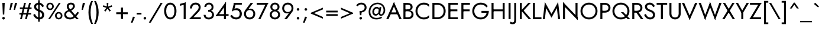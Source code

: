 SplineFontDB: 3.0
FontName: Renner-it-Book
FullName: Renner* Book
FamilyName: Renner*
Weight: Book
Copyright: This typeface is licensed under the SIL open font license.
UComments: "2016-6-10: Created with FontForge (http://fontforge.org)"
Version: 002.000
ItalicAngle: 0
UnderlinePosition: -100
UnderlineWidth: 50
Ascent: 800
Descent: 200
InvalidEm: 0
LayerCount: 2
Layer: 0 0 "Back" 1
Layer: 1 0 "Fore" 0
XUID: [1021 31 -699969567 16188444]
FSType: 0
OS2Version: 0
OS2_WeightWidthSlopeOnly: 0
OS2_UseTypoMetrics: 1
CreationTime: 1465610489
ModificationTime: 1468189217
PfmFamily: 33
TTFWeight: 400
TTFWidth: 5
LineGap: 100
VLineGap: 0
OS2TypoAscent: 800
OS2TypoAOffset: 0
OS2TypoDescent: -200
OS2TypoDOffset: 0
OS2TypoLinegap: 100
OS2WinAscent: 900
OS2WinAOffset: 0
OS2WinDescent: 300
OS2WinDOffset: 0
HheadAscent: 900
HheadAOffset: 0
HheadDescent: -200
HheadDOffset: 0
OS2CapHeight: 700
OS2XHeight: 460
OS2Vendor: 'PfEd'
Lookup: 258 0 0 "Lets get our kern on" { "kernin like nobodys business" [150,0,4] } ['kern' ('DFLT' <'dflt' > 'latn' <'dflt' > ) ]
MarkAttachClasses: 1
DEI: 91125
KernClass2: 15 14 "kernin like nobodys business"
 3 A L
 7 D G O Q
 5 F P Y
 5 K X Z
 1 T
 1 U
 3 V W
 9 a c g q s
 7 b e o p
 7 d i j l
 3 f t
 5 h m n
 5 k x z
 7 r v w y
 1 A
 7 C G O Q
 1 T
 1 U
 5 V W Y
 3 X Z
 11 a m n p r s
 11 b h i j k l
 11 c d e g o q
 3 f t
 7 u v w y
 3 x z
 12 period comma
 0 {} 0 {} 0 {} 0 {} 0 {} 0 {} 0 {} 0 {} 0 {} 0 {} 0 {} 0 {} 0 {} 0 {} 0 {} 40 {} -40 {} -80 {} -50 {} -80 {} 40 {} 0 {} 0 {} -20 {} 0 {} -40 {} 0 {} 0 {} 0 {} -20 {} 0 {} -20 {} 0 {} -20 {} -30 {} 0 {} 0 {} 0 {} 0 {} 0 {} 0 {} 0 {} 0 {} -50 {} 0 {} 0 {} 0 {} 0 {} 0 {} -40 {} 0 {} -40 {} 0 {} -40 {} 0 {} -120 {} 0 {} 0 {} -60 {} 40 {} 0 {} 30 {} 40 {} 0 {} 0 {} -20 {} 0 {} -40 {} 0 {} 0 {} 0 {} -80 {} -40 {} 40 {} 0 {} 0 {} 0 {} -80 {} 0 {} -80 {} 0 {} -80 {} 0 {} -80 {} 0 {} -20 {} 0 {} 0 {} 0 {} 0 {} 0 {} 0 {} 0 {} 0 {} 0 {} 0 {} 0 {} 0 {} 0 {} -80 {} -40 {} 40 {} 0 {} 40 {} 0 {} -60 {} 0 {} -80 {} 0 {} -60 {} 0 {} -120 {} 0 {} 0 {} 0 {} -80 {} 0 {} -60 {} 0 {} 0 {} 0 {} 0 {} 0 {} 0 {} 0 {} 0 {} 0 {} -20 {} 0 {} -80 {} 0 {} -80 {} -20 {} 0 {} 0 {} 0 {} 0 {} 0 {} -10 {} -20 {} 0 {} 0 {} 0 {} 0 {} 0 {} 0 {} 0 {} 0 {} 0 {} 0 {} 0 {} 0 {} 0 {} 0 {} 0 {} -30 {} 20 {} 60 {} 0 {} 60 {} 40 {} 0 {} 0 {} 0 {} 0 {} 20 {} 20 {} 0 {} 0 {} 0 {} 0 {} -80 {} 0 {} -100 {} 0 {} 0 {} 0 {} 0 {} -20 {} 0 {} 0 {} 0 {} 0 {} 40 {} 0 {} -20 {} 0 {} 0 {} 0 {} 0 {} 0 {} -20 {} 20 {} 0 {} 0 {} 0 {} 0 {} -60 {} 0 {} -60 {} 0 {} 0 {} -40 {} 0 {} 0 {} 0 {} 20 {} 5 {} 40 {} -80 {}
LangName: 1033 "" "" "Book" "" "" "" "" "" "" "" "" "" "" "Copyright (c) 2016, indestructible-type.github.io,+AAoA-with Reserved Font Name Renner*.+AAoACgAA-This Font Software is licensed under the SIL Open Font License, Version 1.1.+AAoA-This license is copied below, and is also available with a FAQ at:+AAoA-http://scripts.sil.org/OFL+AAoACgAK------------------------------------------------------------+AAoA-SIL OPEN FONT LICENSE Version 1.1 - 26 February 2007+AAoA------------------------------------------------------------+AAoACgAA-PREAMBLE+AAoA-The goals of the Open Font License (OFL) are to stimulate worldwide+AAoA-development of collaborative font projects, to support the font creation+AAoA-efforts of academic and linguistic communities, and to provide a free and+AAoA-open framework in which fonts may be shared and improved in partnership+AAoA-with others.+AAoACgAA-The OFL allows the licensed fonts to be used, studied, modified and+AAoA-redistributed freely as long as they are not sold by themselves. The+AAoA-fonts, including any derivative works, can be bundled, embedded, +AAoA-redistributed and/or sold with any software provided that any reserved+AAoA-names are not used by derivative works. The fonts and derivatives,+AAoA-however, cannot be released under any other type of license. The+AAoA-requirement for fonts to remain under this license does not apply+AAoA-to any document created using the fonts or their derivatives.+AAoACgAA-DEFINITIONS+AAoAIgAA-Font Software+ACIA refers to the set of files released by the Copyright+AAoA-Holder(s) under this license and clearly marked as such. This may+AAoA-include source files, build scripts and documentation.+AAoACgAi-Reserved Font Name+ACIA refers to any names specified as such after the+AAoA-copyright statement(s).+AAoACgAi-Original Version+ACIA refers to the collection of Font Software components as+AAoA-distributed by the Copyright Holder(s).+AAoACgAi-Modified Version+ACIA refers to any derivative made by adding to, deleting,+AAoA-or substituting -- in part or in whole -- any of the components of the+AAoA-Original Version, by changing formats or by porting the Font Software to a+AAoA-new environment.+AAoACgAi-Author+ACIA refers to any designer, engineer, programmer, technical+AAoA-writer or other person who contributed to the Font Software.+AAoACgAA-PERMISSION & CONDITIONS+AAoA-Permission is hereby granted, free of charge, to any person obtaining+AAoA-a copy of the Font Software, to use, study, copy, merge, embed, modify,+AAoA-redistribute, and sell modified and unmodified copies of the Font+AAoA-Software, subject to the following conditions:+AAoACgAA-1) Neither the Font Software nor any of its individual components,+AAoA-in Original or Modified Versions, may be sold by itself.+AAoACgAA-2) Original or Modified Versions of the Font Software may be bundled,+AAoA-redistributed and/or sold with any software, provided that each copy+AAoA-contains the above copyright notice and this license. These can be+AAoA-included either as stand-alone text files, human-readable headers or+AAoA-in the appropriate machine-readable metadata fields within text or+AAoA-binary files as long as those fields can be easily viewed by the user.+AAoACgAA-3) No Modified Version of the Font Software may use the Reserved Font+AAoA-Name(s) unless explicit written permission is granted by the corresponding+AAoA-Copyright Holder. This restriction only applies to the primary font name as+AAoA-presented to the users.+AAoACgAA-4) The name(s) of the Copyright Holder(s) or the Author(s) of the Font+AAoA-Software shall not be used to promote, endorse or advertise any+AAoA-Modified Version, except to acknowledge the contribution(s) of the+AAoA-Copyright Holder(s) and the Author(s) or with their explicit written+AAoA-permission.+AAoACgAA-5) The Font Software, modified or unmodified, in part or in whole,+AAoA-must be distributed entirely under this license, and must not be+AAoA-distributed under any other license. The requirement for fonts to+AAoA-remain under this license does not apply to any document created+AAoA-using the Font Software.+AAoACgAA-TERMINATION+AAoA-This license becomes null and void if any of the above conditions are+AAoA-not met.+AAoACgAA-DISCLAIMER+AAoA-THE FONT SOFTWARE IS PROVIDED +ACIA-AS IS+ACIA, WITHOUT WARRANTY OF ANY KIND,+AAoA-EXPRESS OR IMPLIED, INCLUDING BUT NOT LIMITED TO ANY WARRANTIES OF+AAoA-MERCHANTABILITY, FITNESS FOR A PARTICULAR PURPOSE AND NONINFRINGEMENT+AAoA-OF COPYRIGHT, PATENT, TRADEMARK, OR OTHER RIGHT. IN NO EVENT SHALL THE+AAoA-COPYRIGHT HOLDER BE LIABLE FOR ANY CLAIM, DAMAGES OR OTHER LIABILITY,+AAoA-INCLUDING ANY GENERAL, SPECIAL, INDIRECT, INCIDENTAL, OR CONSEQUENTIAL+AAoA-DAMAGES, WHETHER IN AN ACTION OF CONTRACT, TORT OR OTHERWISE, ARISING+AAoA-FROM, OUT OF THE USE OR INABILITY TO USE THE FONT SOFTWARE OR FROM+AAoA-OTHER DEALINGS IN THE FONT SOFTWARE." "http://scripts.sil.org/OFL"
Encoding: UnicodeBmp
UnicodeInterp: none
NameList: AGL For New Fonts
DisplaySize: -48
AntiAlias: 1
FitToEm: 0
WinInfo: 320 16 3
BeginPrivate: 0
EndPrivate
Grid
-1000 -220 m 0
 2000 -220 l 1024
  Named: "decenders"
-1000 780 m 0
 2000 780 l 1024
  Named: "Acender"
-1000 460 m 4
 2000 460 l 1028
  Named: "X Hight"
-1000 -10 m 0
 2000 -10 l 1024
  Named: "Overlap"
-1000 700 m 0
 2000 700 l 1024
  Named: "Capital Hight"
EndSplineSet
TeXData: 1 0 0 314572 157286 104857 482345 1048576 104857 783286 444596 497025 792723 393216 433062 380633 303038 157286 324010 404750 52429 2506097 1059062 262144
BeginChars: 65536 308

StartChar: H
Encoding: 72 72 0
Width: 715
VWidth: 0
Flags: HMW
LayerCount: 2
Fore
SplineSet
127 340 m 5
 127 420 l 5
 607 420 l 5
 607 340 l 5
 127 340 l 5
550 700 m 5
 635 700 l 5
 635 0 l 5
 550 0 l 5
 550 700 l 5
80 700 m 1
 165 700 l 1
 165 0 l 1
 80 0 l 1
 80 700 l 1
EndSplineSet
Validated: 5
EndChar

StartChar: O
Encoding: 79 79 1
Width: 800
VWidth: 0
Flags: MW
LayerCount: 2
Fore
SplineSet
125 350 m 4
 125 187 242 70 400 70 c 4
 558 70 675 187 675 350 c 4
 675 513 558 630 400 630 c 4
 242 630 125 513 125 350 c 4
40 350 m 4
 40 559 196 710 400 710 c 4
 604 710 760 559 760 350 c 4
 760 141 604 -10 400 -10 c 4
 196 -10 40 141 40 350 c 4
EndSplineSet
Validated: 1
EndChar

StartChar: I
Encoding: 73 73 2
Width: 235
VWidth: 0
Flags: MW
LayerCount: 2
Fore
SplineSet
75 700 m 5
 160 700 l 5
 160 0 l 5
 75 0 l 5
 75 700 l 5
EndSplineSet
Validated: 1
EndChar

StartChar: C
Encoding: 67 67 3
Width: 685
VWidth: 0
Flags: MW
LayerCount: 2
Fore
SplineSet
125 350 m 4
 125 187 242 70 390 70 c 4
 489 70 566 112 615 174 c 5
 615 67 l 5
 556 15 492 -10 390 -10 c 4
 196 -10 40 141 40 350 c 4
 40 559 196 710 390 710 c 4
 492 710 556 685 615 633 c 5
 615 526 l 5
 566 588 489 630 390 630 c 4
 242 630 125 513 125 350 c 4
EndSplineSet
Validated: 1
EndChar

StartChar: E
Encoding: 69 69 4
Width: 550
VWidth: 0
Flags: MW
LayerCount: 2
Fore
SplineSet
127 0 m 5
 127 80 l 5
 480 80 l 5
 480 0 l 5
 127 0 l 5
127 620 m 5
 127 700 l 5
 480 700 l 5
 480 620 l 5
 127 620 l 5
127 340 m 5
 127 420 l 5
 460 420 l 5
 460 340 l 5
 127 340 l 5
80 700 m 5
 165 700 l 5
 165 0 l 5
 80 0 l 5
 80 700 l 5
EndSplineSet
Validated: 5
EndChar

StartChar: space
Encoding: 32 32 5
Width: 300
VWidth: 0
Flags: HMW
LayerCount: 2
Fore
Validated: 1
EndChar

StartChar: F
Encoding: 70 70 6
Width: 490
VWidth: 0
Flags: HMW
LayerCount: 2
Fore
SplineSet
127 620 m 1
 127 700 l 1
 440 700 l 5
 440 620 l 1
 127 620 l 1
127 340 m 1
 127 420 l 1
 430 420 l 1
 430 340 l 1
 127 340 l 1
80 700 m 1
 165 700 l 1
 165 0 l 1
 80 0 l 1
 80 700 l 1
EndSplineSet
Validated: 5
EndChar

StartChar: G
Encoding: 71 71 7
Width: 785
VWidth: 0
Flags: HMW
LayerCount: 2
Fore
SplineSet
430 275 m 1
 430 355 l 1
 655 355 l 1
 655 275 l 1
 430 275 l 1
740 355 m 1
 740 151 614 -10 400 -10 c 0
 196 -10 40 141 40 350 c 0
 40 559 196 710 400 710 c 1
 400 630 l 1
 242 630 125 513 125 350 c 0
 125 187 242 70 400 70 c 0
 568 70 655 197 655 355 c 1
 740 355 l 1
636 506 m 1
 592 580 507 630 400 630 c 1
 400 710 l 1
 529 710 636 658 696 561 c 1
 636 506 l 1
EndSplineSet
EndChar

StartChar: T
Encoding: 84 84 8
Width: 465
VWidth: 0
Flags: MW
LayerCount: 2
Fore
SplineSet
10 620 m 1
 10 700 l 1
 455 700 l 5
 455 620 l 5
 10 620 l 1
190 700 m 1
 275 700 l 1
 275 0 l 1
 190 0 l 1
 190 700 l 1
EndSplineSet
Validated: 5
EndChar

StartChar: L
Encoding: 76 76 9
Width: 450
VWidth: 0
Flags: MW
LayerCount: 2
Fore
SplineSet
127 0 m 5
 127 80 l 5
 440 80 l 5
 440 0 l 5
 127 0 l 5
80 700 m 1
 165 700 l 1
 165 0 l 1
 80 0 l 1
 80 700 l 1
EndSplineSet
Validated: 5
EndChar

StartChar: D
Encoding: 68 68 10
Width: 680
VWidth: 0
Flags: HMW
LayerCount: 2
Fore
SplineSet
127 0 m 5
 127 80 l 5
 290 80 l 5
 290 0 l 5
 127 0 l 5
127 620 m 5
 127 700 l 5
 290 700 l 5
 290 620 l 5
 127 620 l 5
80 700 m 5
 165 700 l 5
 165 0 l 5
 80 0 l 5
 80 700 l 5
290 80 m 5
 448 80 555 187 555 350 c 4
 555 513 448 620 290 620 c 5
 290 700 l 5
 494 700 640 559 640 350 c 4
 640 141 494 0 290 0 c 5
 290 80 l 5
EndSplineSet
Validated: 5
EndChar

StartChar: Q
Encoding: 81 81 11
Width: 800
VWidth: 0
Flags: HMW
LayerCount: 2
Fore
SplineSet
399 300 m 1
 504 300 l 1
 794 0 l 1
 689 0 l 5
 399 300 l 1
125 350 m 0
 125 187 242 70 400 70 c 0
 558 70 675 187 675 350 c 0
 675 513 558 630 400 630 c 0
 242 630 125 513 125 350 c 0
40 350 m 0
 40 559 196 710 400 710 c 0
 604 710 760 559 760 350 c 0
 760 141 604 -10 400 -10 c 0
 196 -10 40 141 40 350 c 0
EndSplineSet
Validated: 5
EndChar

StartChar: A
Encoding: 65 65 12
Width: 660
VWidth: 0
Flags: MW
LayerCount: 2
Fore
SplineSet
147 210 m 5
 147 290 l 5
 517 290 l 5
 517 210 l 5
 147 210 l 5
295 625 m 5
 330 735 l 5
 655 0 l 5
 560 0 l 5
 295 625 l 5
330 735 m 5
 365 625 l 5
 100 0 l 5
 5 0 l 5
 330 735 l 5
EndSplineSet
Validated: 5
EndChar

StartChar: R
Encoding: 82 82 13
Width: 550
VWidth: 0
Flags: HMW
LayerCount: 2
Fore
SplineSet
205 350 m 5
 310 350 l 1
 550 0 l 1
 445 0 l 5
 205 350 l 5
270 280 m 1
 270 360 l 1
 360 360 423 404 423 490 c 0
 423 576 360 620 270 620 c 1
 270 700 l 1
 405 700 508 619 508 490 c 0
 508 361 405 280 270 280 c 1
127 280 m 1
 127 360 l 1
 270 360 l 1
 270 280 l 1
 127 280 l 1
127 620 m 1
 127 700 l 1
 270 700 l 1
 270 620 l 1
 127 620 l 1
80 700 m 1
 165 700 l 1
 165 0 l 1
 80 0 l 1
 80 700 l 1
EndSplineSet
Validated: 5
EndChar

StartChar: V
Encoding: 86 86 14
Width: 660
VWidth: 0
Flags: MW
LayerCount: 2
Fore
SplineSet
365 75 m 5
 330 -35 l 5
 5 700 l 5
 100 700 l 5
 365 75 l 5
330 -35 m 5
 295 75 l 5
 560 700 l 5
 655 700 l 5
 330 -35 l 5
EndSplineSet
Validated: 5
EndChar

StartChar: M
Encoding: 77 77 15
Width: 830
VWidth: 0
Flags: HMW
LayerCount: 2
Fore
SplineSet
135 565 m 5
 135 735 l 1
 450 165 l 1
 415 65 l 1
 135 565 l 5
135 735 m 1
 190 505 l 5
 135 0 l 1
 50 0 l 1
 135 735 l 1
640 505 m 1
 695 735 l 1
 780 0 l 1
 695 0 l 1
 640 505 l 1
695 735 m 1
 695 565 l 1
 415 65 l 1
 380 165 l 1
 695 735 l 1
EndSplineSet
EndChar

StartChar: W
Encoding: 87 87 16
Width: 990
VWidth: 0
Flags: HMW
LayerCount: 2
Fore
SplineSet
740 80 m 1
 705 -35 l 1
 460 600 l 5
 495 735 l 1
 740 80 l 1
705 -35 m 1
 670 90 l 1
 885 700 l 1
 980 700 l 1
 705 -35 l 1
320 90 m 1
 285 -35 l 1
 10 700 l 1
 105 700 l 1
 320 90 l 1
285 -35 m 1
 250 80 l 1
 495 735 l 1
 530 600 l 5
 285 -35 l 1
EndSplineSet
EndChar

StartChar: N
Encoding: 78 78 17
Width: 765
VWidth: 0
Flags: HMW
LayerCount: 2
Fore
SplineSet
80 605 m 1
 75 735 l 1
 685 95 l 5
 690 -35 l 5
 80 605 l 1
605 700 m 5
 690 700 l 5
 690 -35 l 5
 605 75 l 5
 605 700 l 5
75 735 m 1
 160 625 l 1
 160 0 l 1
 75 0 l 1
 75 735 l 1
EndSplineSet
Validated: 5
EndChar

StartChar: a
Encoding: 97 97 18
Width: 485
VWidth: 0
Flags: MW
LayerCount: 2
Fore
SplineSet
345 330 m 5
 425 330 l 5
 425 0 l 5
 345 0 l 5
 345 330 l 5
111 352 m 5
 72 413 l 5
 106 438 165 470 248 470 c 4
 353 470 425 419 425 330 c 5
 345 330 l 5
 345 376 298 400 248 400 c 4
 182 400 133 368 111 352 c 5
111 140 m 4
 111 74 173 61 218 61 c 4
 298 61 345 94 345 180 c 5
 361 130 l 5
 361 41 283 -10 188 -10 c 4
 123 -10 30 31 30 140 c 4
 30 237 135 286 236 286 c 4
 314 286 354 259 378 235 c 5
 378 192 l 5
 330 217 288 225 240 225 c 4
 156 225 111 196 111 140 c 4
EndSplineSet
Validated: 5
EndChar

StartChar: X
Encoding: 88 88 19
Width: 555
VWidth: 0
Flags: MW
LayerCount: 2
Fore
SplineSet
35 700 m 5
 130 700 l 5
 545 0 l 5
 450 0 l 5
 35 700 l 5
435 700 m 5
 530 700 l 5
 105 0 l 5
 10 0 l 5
 435 700 l 5
EndSplineSet
Validated: 5
EndChar

StartChar: K
Encoding: 75 75 20
Width: 560
VWidth: 0
Flags: HMW
LayerCount: 2
Fore
SplineSet
125 380 m 5
 230 380 l 5
 555 0 l 1
 450 0 l 1
 125 380 l 5
435 700 m 1
 540 700 l 1
 235 370 l 5
 130 370 l 5
 435 700 l 1
75 700 m 1
 160 700 l 1
 160 0 l 1
 75 0 l 1
 75 700 l 1
EndSplineSet
Validated: 5
EndChar

StartChar: Y
Encoding: 89 89 21
Width: 565
VWidth: 0
Flags: HMW
LayerCount: 2
Fore
SplineSet
238 360 m 1
 323 360 l 1
 323 0 l 1
 238 0 l 1
 238 360 l 1
5 700 m 1
 100 700 l 1
 315 310 l 1
 240 280 l 1
 5 700 l 1
465 700 m 1
 560 700 l 1
 315 280 l 1
 240 310 l 5
 465 700 l 1
EndSplineSet
Validated: 5
EndChar

StartChar: B
Encoding: 66 66 22
Width: 558
VWidth: 0
Flags: HMW
LayerCount: 2
Fore
SplineSet
250 370 m 1
 250 420 l 1
 340 420 383 454 383 520 c 0
 383 586 340 620 250 620 c 1
 250 700 l 1
 385 700 468 634 468 525 c 0
 468 416 385 370 250 370 c 1
270 0 m 5
 270 80 l 5
 360 80 423 124 423 210 c 4
 423 296 360 340 270 340 c 5
 270 390 l 5
 405 390 508 334 508 205 c 4
 508 76 405 0 270 0 c 5
127 0 m 5
 127 80 l 5
 270 80 l 5
 270 0 l 5
 127 0 l 5
127 620 m 1
 127 700 l 1
 250 700 l 1
 250 620 l 1
 127 620 l 1
127 340 m 5
 127 420 l 5
 270 420 l 5
 270 340 l 5
 127 340 l 5
80 700 m 1
 165 700 l 1
 165 0 l 1
 80 0 l 1
 80 700 l 1
EndSplineSet
Validated: 5
EndChar

StartChar: Z
Encoding: 90 90 23
Width: 525
VWidth: 0
Flags: HMW
LayerCount: 2
Fore
SplineSet
10 0 m 1
 80 80 l 1
 500 80 l 1
 500 0 l 1
 10 0 l 1
30 620 m 5
 30 700 l 5
 520 700 l 5
 450 620 l 5
 30 620 l 5
425 700 m 5
 520 700 l 5
 105 0 l 5
 10 0 l 5
 425 700 l 5
EndSplineSet
Validated: 5
EndChar

StartChar: o
Encoding: 111 111 24
Width: 546
VWidth: 0
Flags: MW
LayerCount: 2
Fore
SplineSet
35 230 m 0
 35 369 138 470 273 470 c 0
 408 470 511 369 511 230 c 0
 511 91 408 -10 273 -10 c 0
 138 -10 35 91 35 230 c 0
116 230 m 0
 116 134 183 65 273 65 c 0
 363 65 430 134 430 230 c 0
 430 326 363 395 273 395 c 0
 183 395 116 326 116 230 c 0
EndSplineSet
Validated: 1
EndChar

StartChar: J
Encoding: 74 74 25
Width: 260
VWidth: 0
Flags: HMW
LayerCount: 2
Fore
SplineSet
170 -60 m 1
 90 -50 l 1
 90 700 l 1
 170 700 l 1
 170 -60 l 1
-57 -104 m 1
 -43 -127 -14 -140 22 -140 c 4
 52 -140 90 -116 90 -50 c 1
 170 -60 l 1
 170 -169 111 -220 17 -220 c 4
 -36 -220 -86 -190 -101 -170 c 1
 -57 -104 l 1
EndSplineSet
Validated: 5
EndChar

StartChar: t
Encoding: 116 116 26
Width: 240
VWidth: 0
Flags: HMW
LayerCount: 2
Fore
SplineSet
5 460 m 5
 235 460 l 5
 235 385 l 5
 5 385 l 5
 5 460 l 5
80 620 m 1
 160 620 l 1
 160 0 l 1
 80 0 l 1
 80 620 l 1
EndSplineSet
Validated: 5
EndChar

StartChar: d
Encoding: 100 100 27
Width: 570
VWidth: 0
Flags: HMW
LayerCount: 2
Fore
SplineSet
420 780 m 5
 500 780 l 5
 500 0 l 5
 420 0 l 5
 420 780 l 5
35 230 m 4
 35 379 138 470 263 470 c 4
 378 470 456 379 456 230 c 4
 456 81 378 -10 263 -10 c 4
 138 -10 35 81 35 230 c 4
116 230 m 4
 116 124 188 65 273 65 c 4
 343 65 420 124 420 230 c 4
 420 336 343 395 273 395 c 4
 188 395 116 336 116 230 c 4
EndSplineSet
Validated: 5
EndChar

StartChar: l
Encoding: 108 108 28
Width: 230
VWidth: 0
Flags: MW
LayerCount: 2
Fore
SplineSet
75 780 m 5
 155 780 l 5
 155 0 l 5
 75 0 l 5
 75 780 l 5
EndSplineSet
Validated: 1
EndChar

StartChar: i
Encoding: 105 105 29
Width: 260
VWidth: 0
Flags: HMW
LayerCount: 2
Fore
SplineSet
75 650 m 0
 75 680 100 705 130 705 c 0
 160 705 185 680 185 650 c 0
 185 620 160 595 130 595 c 0
 100 595 75 620 75 650 c 0
90 460 m 5
 170 460 l 5
 170 0 l 1
 90 0 l 1
 90 460 l 5
EndSplineSet
Validated: 1
EndChar

StartChar: r
Encoding: 114 114 30
Width: 343
VWidth: 0
Flags: HMW
LayerCount: 2
Fore
SplineSet
155 460 m 1
 155 0 l 1
 75 0 l 1
 75 460 l 1
 155 460 l 1
294 372 m 5
 272 388 258 395 232 395 c 4
 172 395 155 346 155 280 c 5
 119 280 l 5
 119 389 187 470 252 470 c 4
 285 470 314 463 338 438 c 5
 294 372 l 5
EndSplineSet
Validated: 5
EndChar

StartChar: c
Encoding: 99 99 31
Width: 478
VWidth: 0
Flags: MW
LayerCount: 2
Fore
SplineSet
111 230 m 4
 111 134 178 65 268 65 c 4
 341.930664062 65 407.088867188 101.559570312 428 146.399414062 c 5
 428 48.7998046875 l 5
 396.249023438 10.689453125 330.560546875 -10 268 -10 c 4
 133 -10 30 91 30 230 c 4
 30 369 133 470 268 470 c 4
 330.560546875 470 396.249023438 448.310546875 428 411.200195312 c 5
 428 313.600585938 l 5
 407.088867188 358.440429688 341.930664062 395 268 395 c 4
 178 395 111 326 111 230 c 4
EndSplineSet
Validated: 1
EndChar

StartChar: b
Encoding: 98 98 32
Width: 570
VWidth: 0
Flags: MW
LayerCount: 2
Fore
SplineSet
150 780 m 5
 150 0 l 5
 70 0 l 5
 70 780 l 5
 150 780 l 5
535 230 m 4
 535 81 432 -10 307 -10 c 4
 192 -10 114 81 114 230 c 4
 114 379 192 470 307 470 c 4
 432 470 535 379 535 230 c 4
454 230 m 4
 454 336 382 395 297 395 c 4
 227 395 150 336 150 230 c 4
 150 124 227 65 297 65 c 4
 382 65 454 124 454 230 c 4
EndSplineSet
Validated: 5
EndChar

StartChar: p
Encoding: 112 112 33
Width: 570
VWidth: 0
Flags: HMW
LayerCount: 2
Fore
SplineSet
150 -220 m 5
 70 -220 l 5
 70 460 l 5
 150 460 l 5
 150 -220 l 5
535 230 m 4
 535 81 432 -10 307 -10 c 4
 192 -10 114 81 114 230 c 4
 114 379 192 470 307 470 c 4
 432 470 535 379 535 230 c 4
454 230 m 4
 454 336 382 395 297 395 c 4
 227 395 150 336 150 230 c 4
 150 124 227 65 297 65 c 4
 382 65 454 124 454 230 c 4
EndSplineSet
Validated: 5
EndChar

StartChar: q
Encoding: 113 113 34
Width: 570
VWidth: 0
Flags: HMW
LayerCount: 2
Fore
SplineSet
420 -220 m 5
 420 460 l 5
 500 460 l 5
 500 -220 l 5
 420 -220 l 5
35 230 m 4
 35 379 138 470 263 470 c 4
 378 470 456 379 456 230 c 4
 456 81 378 -10 263 -10 c 4
 138 -10 35 81 35 230 c 4
116 230 m 4
 116 124 188 65 273 65 c 4
 343 65 420 124 420 230 c 4
 420 336 343 395 273 395 c 4
 188 395 116 336 116 230 c 4
EndSplineSet
Validated: 5
EndChar

StartChar: h
Encoding: 104 104 35
Width: 525
VWidth: 0
Flags: HMW
LayerCount: 2
Fore
SplineSet
450 290 m 5
 450 0 l 5
 370 0 l 5
 370 280 l 5
 450 290 l 5
155 780 m 5
 155 0 l 5
 75 0 l 5
 75 780 l 5
 155 780 l 5
450 290 m 5
 370 280 l 5
 370 356 337 395 272 395 c 4
 202 395 155 346 155 280 c 5
 119 280 l 5
 119 389 197 470 292 470 c 4
 387 470 450 409 450 290 c 5
EndSplineSet
Validated: 5
EndChar

StartChar: n
Encoding: 110 110 36
Width: 525
VWidth: 0
Flags: HMW
LayerCount: 2
Fore
SplineSet
450 290 m 5
 450 0 l 5
 370 0 l 5
 370 280 l 5
 450 290 l 5
155 460 m 5
 155 0 l 5
 75 0 l 5
 75 460 l 5
 155 460 l 5
450 290 m 5
 370 280 l 5
 370 356 337 395 272 395 c 4
 202 395 155 346 155 280 c 5
 119 280 l 5
 119 389 197 470 292 470 c 4
 387 470 450 409 450 290 c 5
EndSplineSet
Validated: 5
EndChar

StartChar: m
Encoding: 109 109 37
Width: 780
VWidth: 0
Flags: HMW
LayerCount: 2
Fore
SplineSet
705 290 m 1
 705 0 l 1
 625 0 l 1
 625 280 l 1
 705 290 l 1
705 290 m 1
 625 280 l 1
 625 356 602 395 537 395 c 0
 467 395 430 346 430 280 c 1
 384 280 l 5
 384 389 462 470 557 470 c 0
 652 470 705 409 705 290 c 1
430 290 m 1
 430 0 l 1
 350 0 l 1
 350 280 l 1
 430 290 l 1
155 460 m 1
 155 0 l 1
 75 0 l 1
 75 460 l 1
 155 460 l 1
430 290 m 1
 350 280 l 1
 350 356 327 395 262 395 c 0
 192 395 155 346 155 280 c 1
 119 280 l 1
 119 389 187 470 282 470 c 0
 377 470 430 409 430 290 c 1
EndSplineSet
Validated: 5
EndChar

StartChar: k
Encoding: 107 107 38
Width: 440
VWidth: 0
Flags: HMW
LayerCount: 2
Fore
SplineSet
120 270 m 5
 220 270 l 5
 440 0 l 5
 340 0 l 5
 120 270 l 5
320 460 m 5
 420 460 l 5
 220 270 l 5
 120 270 l 5
 320 460 l 5
70 780 m 5
 150 780 l 5
 150 0 l 5
 70 0 l 5
 70 780 l 5
EndSplineSet
Validated: 5
EndChar

StartChar: u
Encoding: 117 117 39
Width: 525
VWidth: 0
Flags: MW
LayerCount: 2
Fore
SplineSet
75 170 m 1
 75 460 l 1
 155 460 l 1
 155 180 l 1
 75 170 l 1
370 0 m 1
 370 460 l 1
 450 460 l 1
 450 0 l 1
 370 0 l 1
75 170 m 1
 155 180 l 1
 155 104 188 65 253 65 c 0
 323 65 370 114 370 180 c 1
 406 180 l 1
 406 71 328 -10 233 -10 c 0
 138 -10 75 51 75 170 c 1
EndSplineSet
Validated: 5
EndChar

StartChar: e
Encoding: 101 101 40
Width: 515
VWidth: 0
Flags: HMW
LayerCount: 2
Fore
SplineSet
35 230 m 5
 65 270 l 5
 136 270 l 5
 126 230 l 5
 35 230 l 5
116 210 m 5
 116 278 l 5
 459 278 l 5
 479 210 l 5
 116 210 l 5
479 210 m 5
 395 250 l 5
 395 336 353 400 263 400 c 4
 183 400 118 346 118 260 c 5
 35 230 l 5
 35 369 128 470 263 470 c 4
 393 470 480 379 480 234 c 4
 480 226 480 218 479 210 c 5
35 230 m 5
 116 230 l 5
 116 124 173 65 263 65 c 4
 330 65 376 98 407 148 c 5
 472 107 l 5
 426 37 372 -10 253 -10 c 4
 128 -10 35 91 35 230 c 5
EndSplineSet
Validated: 5
EndChar

StartChar: g
Encoding: 103 103 41
Width: 570
VWidth: 0
Flags: HMW
LayerCount: 2
Fore
SplineSet
44 -30 m 5
 125 -30 l 5
 125 -96 182 -155 272 -155 c 4
 342 -155 420 -106 420 10 c 5
 500 10 l 5
 500 -149 387 -230 272 -230 c 4
 137 -230 44 -149 44 -30 c 5
420 10 m 1
 420 460 l 1
 500 460 l 1
 500 10 l 1
 420 10 l 1
35 230 m 0
 35 379 138 470 263 470 c 0
 378 470 456 379 456 230 c 0
 456 81 378 -10 263 -10 c 0
 138 -10 35 81 35 230 c 0
116 230 m 0
 116 124 188 65 273 65 c 0
 343 65 420 124 420 230 c 0
 420 336 343 395 273 395 c 0
 188 395 116 336 116 230 c 0
EndSplineSet
Validated: 5
EndChar

StartChar: f
Encoding: 102 102 42
Width: 286
VWidth: 0
Flags: MW
LayerCount: 2
Fore
SplineSet
40 460 m 5
 270 460 l 5
 270 385 l 5
 40 385 l 5
 40 460 l 5
85 630 m 5
 165 620 l 5
 165 0 l 5
 85 0 l 5
 85 630 l 5
262 684 m 5
 248 707 229 710 213 710 c 4
 183 710 165 686 165 620 c 5
 85 630 l 5
 85 739 134 790 218 790 c 4
 261 790 291 770 306 750 c 5
 262 684 l 5
EndSplineSet
Validated: 5
EndChar

StartChar: s
Encoding: 115 115 43
Width: 408
VWidth: 0
Flags: HMW
LayerCount: 2
Fore
SplineSet
310 339 m 1
 290 377 246 394 209 394 c 0
 169 394 139 380 139 349 c 1
 59 349 l 1
 59 425 134 470 208 470 c 0
 281 470 356 431 374 380 c 1
 310 339 l 1
59 349 m 5
 139 349 l 5
 139 313.373046875 199.897460938 287.5703125 251 266.337890625 c 4
 316.3359375 239.192382812 378 197.497070312 378 130 c 5
 295 123 l 5
 295 173.408203125 243.888671875 193.79296875 191 214.897460938 c 4
 127.65625 240.173828125 59 272.387695312 59 349 c 5
96 161 m 1
 108 105 158 65 215 65 c 0
 265 65 295 83 295 123 c 1
 378 130 l 1
 378 31 309 -10 210 -10 c 0
 125 -10 44 48 30 123 c 1
 96 161 l 1
EndSplineSet
Validated: 5
EndChar

StartChar: y
Encoding: 121 121 44
Width: 440
VWidth: 0
Flags: HMW
LayerCount: 2
Fore
SplineSet
192.94140625 104 m 1
 253 104 l 0
 440 460 l 1
 140 -220 l 1
 50 -220 l 1
 192.94140625 104 l 0
 192.94140625 104 l 1
350 460 m 1
 440 460 l 1
 220 -35 l 1
 200 85 l 1
 350 460 l 1
0 460 m 1
 95 460 l 5
 245 85 l 5
 220 -35 l 1
 0 460 l 1
EndSplineSet
EndChar

StartChar: w
Encoding: 119 119 45
Width: 680
VWidth: 0
Flags: HMW
LayerCount: 2
Fore
SplineSet
585 460 m 1
 675 460 l 1
 475 -35 l 1
 445 95 l 5
 585 460 l 1
305 375 m 1
 335 495 l 1
 495 95 l 1
 475 -35 l 1
 305 375 l 1
335 495 m 1
 365 375 l 1
 205 -35 l 1
 185 95 l 1
 335 495 l 1
5 460 m 1
 95 460 l 1
 235 95 l 1
 205 -35 l 1
 5 460 l 1
EndSplineSet
Validated: 5
EndChar

StartChar: v
Encoding: 118 118 46
Width: 440
VWidth: 0
Flags: HMW
LayerCount: 2
Fore
SplineSet
350 460 m 5
 440 460 l 5
 220 -35 l 5
 200 85 l 5
 350 460 l 5
0 460 m 5
 90 460 l 5
 240 85 l 5
 220 -35 l 5
 0 460 l 5
EndSplineSet
Validated: 5
EndChar

StartChar: x
Encoding: 120 120 47
Width: 420
VWidth: 0
Flags: MW
LayerCount: 2
Fore
SplineSet
10 460 m 1
 100 460 l 1
 420 0 l 5
 330 0 l 1
 10 460 l 1
320 460 m 1
 410 460 l 5
 90 0 l 1
 0 0 l 1
 320 460 l 1
EndSplineSet
Validated: 5
EndChar

StartChar: z
Encoding: 122 122 48
Width: 450
VWidth: 0
Flags: HMW
LayerCount: 2
Fore
SplineSet
90 75 m 1
 420 75 l 1
 420 0 l 1
 10 0 l 1
 90 75 l 1
30 460 m 5
 440 460 l 5
 370 385 l 5
 30 385 l 5
 30 460 l 5
350 460 m 5
 440 460 l 5
 100 0 l 5
 10 0 l 5
 350 460 l 5
EndSplineSet
Validated: 5
EndChar

StartChar: j
Encoding: 106 106 49
Width: 260
VWidth: 0
Flags: HMW
LayerCount: 2
Fore
SplineSet
75 650 m 0
 75 680 100 705 130 705 c 0
 160 705 185 680 185 650 c 0
 185 620 160 595 130 595 c 0
 100 595 75 620 75 650 c 0
170 -60 m 1
 90 -50 l 1
 90 460 l 1
 170 460 l 1
 170 -60 l 1
-7 -114 m 5
 7 -137 26 -140 42 -140 c 4
 72 -140 90 -116 90 -50 c 5
 170 -60 l 5
 170 -169 121 -220 37 -220 c 4
 -6 -220 -36 -200 -51 -180 c 5
 -7 -114 l 5
EndSplineSet
Validated: 5
EndChar

StartChar: P
Encoding: 80 80 50
Width: 550
VWidth: 0
Flags: HMW
LayerCount: 2
Fore
SplineSet
270 280 m 5
 270 360 l 5
 360 360 423 404 423 490 c 4
 423 576 360 620 270 620 c 5
 270 700 l 5
 405 700 508 619 508 490 c 4
 508 361 405 280 270 280 c 5
127 280 m 5
 127 360 l 5
 270 360 l 5
 270 280 l 5
 127 280 l 5
127 620 m 5
 127 700 l 5
 270 700 l 5
 270 620 l 5
 127 620 l 5
80 700 m 5
 165 700 l 5
 165 0 l 5
 80 0 l 5
 80 700 l 5
EndSplineSet
Validated: 5
EndChar

StartChar: U
Encoding: 85 85 51
Width: 608
VWidth: 0
Flags: MW
LayerCount: 2
Fore
SplineSet
466 700 m 5
 551 700 l 5
 551 230 l 5
 466 230 l 5
 466 700 l 5
75 700 m 1
 160 700 l 1
 160 230 l 1
 75 230 l 1
 75 700 l 1
313 -10 m 0
 178 -10 75 91 75 230 c 1
 160 230 l 1
 160 134 223 70 313 70 c 0
 403 70 466 134 466 230 c 1
 551 230 l 1
 551 91 448 -10 313 -10 c 0
EndSplineSet
Validated: 5
EndChar

StartChar: S
Encoding: 83 83 52
Width: 538
VWidth: 0
Flags: HMW
LayerCount: 2
Fore
SplineSet
415 514 m 1
 385 572 346 629 269 629 c 0
 189 629 154 595 154 534 c 1
 65 540 l 5
 65 636 154 710 268 710 c 0
 381 710 456 631 484 560 c 1
 415 514 l 1
65 540 m 5
 154 534 l 1
 154 458.373046875 230.682389605 427.93831479 316 396.337890625 c 0
 389.068359375 369.274414062 493 317.497070312 493 190 c 1
 405 183 l 1
 405 273.408203125 320.852539062 309.27734375 241 337.897460938 c 0
 171.433959994 362.830772271 65 413.387695312 65 540 c 5
102 226 m 1
 144 130 198 70 285 70 c 0
 365 70 405 113 405 183 c 1
 493 190 l 1
 493 71 419 -10 280 -10 c 0
 165 -10 74 68 30 183 c 1
 102 226 l 1
EndSplineSet
Validated: 5
EndChar

StartChar: at
Encoding: 64 64 53
Width: 770
VWidth: 0
Flags: HMW
LayerCount: 2
Fore
SplineSet
495 520 m 1
 570 520 l 1
 529 279 l 2
 527.85546875 272.0234375 527 260 527 252 c 0
 527 228 533 206 566 206 c 0
 596 206 665 264 665 390 c 1
 735 390 l 1
 735 221 626 140 551 140 c 0
 490 140 461 194 471 260 c 0
 472.647460938 270.875976562 447 251 449 260 c 2
 495 520 l 1
266 310 m 0
 266 254 293 220 348 220 c 0
 398 220 465 264 465 370 c 0
 465 436 428 460 378 460 c 0
 313 460 266 406 266 310 c 0
190 310 m 0
 190 449 293 530 378 530 c 0
 463 530 501 459 501 370 c 0
 501 231 423 150 328 150 c 0
 253 150 190 211 190 310 c 0
35 320 m 0
 35 539 191 710 415 710 c 0
 619 710 735 549 735 390 c 1
 665 390 l 1
 665 523 573 645 415 645 c 0
 227 645 105 503 105 320 c 0
 105 157 207 55 355 55 c 1
 355 -10 l 1
 151 -10 35 121 35 320 c 0
355 55 m 1
 445 55 500 65 566 107 c 1
 602 53 l 1
 542 24 489 -10 355 -10 c 1
 355 55 l 1
EndSplineSet
EndChar

StartChar: period
Encoding: 46 46 54
Width: 300
VWidth: 0
Flags: HMW
LayerCount: 2
Fore
SplineSet
95 40 m 4
 95 70 120 95 150 95 c 4
 180 95 205 70 205 40 c 4
 205 10 180 -15 150 -15 c 4
 120 -15 95 10 95 40 c 4
EndSplineSet
Validated: 1
EndChar

StartChar: comma
Encoding: 44 44 55
Width: 308
VWidth: 0
Flags: HMW
LayerCount: 2
Fore
SplineSet
148 110 m 5
 228 80 l 5
 118 -170 l 5
 60 -149 l 5
 148 110 l 5
EndSplineSet
Validated: 1
EndChar

StartChar: colon
Encoding: 58 58 56
Width: 300
VWidth: 0
Flags: HMW
LayerCount: 2
Fore
Refer: 54 46 S 1 0 0 1 0 380 2
Refer: 54 46 N 1 0 0 1 0 0 2
Validated: 1
EndChar

StartChar: semicolon
Encoding: 59 59 57
Width: 330
VWidth: 0
Flags: HMW
LayerCount: 2
Fore
Refer: 55 44 N 1 0 0 1 0 0 2
Refer: 54 46 S 1 0 0 1 30 380 2
Validated: 1
EndChar

StartChar: quotedbl
Encoding: 34 34 58
Width: 475
VWidth: 0
Flags: HMW
LayerCount: 2
Fore
Refer: 60 39 N 1 0 0 1 180 0 2
Refer: 60 39 N 1 0 0 1 0 0 2
Validated: 1
EndChar

StartChar: exclam
Encoding: 33 33 59
Width: 300
VWidth: 0
Flags: HMW
LayerCount: 2
Fore
SplineSet
100 700 m 5
 200 700 l 5
 180 200 l 5
 120 200 l 5
 100 700 l 5
95 40 m 4
 95 70 120 95 150 95 c 4
 180 95 205 70 205 40 c 4
 205 10 180 -15 150 -15 c 4
 120 -15 95 10 95 40 c 4
EndSplineSet
Validated: 1
EndChar

StartChar: quotesingle
Encoding: 39 39 60
Width: 295
VWidth: 0
Flags: HMW
LayerCount: 2
Fore
SplineSet
150 700 m 5
 245 700 l 5
 155 400 l 5
 100 400 l 5
 150 700 l 5
EndSplineSet
Validated: 1
EndChar

StartChar: numbersign
Encoding: 35 35 61
Width: 605
VWidth: 0
Flags: HMW
LayerCount: 2
Fore
SplineSet
65 440 m 1
 65 505 l 1
 560 505 l 1
 560 440 l 1
 65 440 l 1
45 200 m 1
 45 265 l 1
 540 265 l 1
 540 200 l 1
 45 200 l 1
455 700 m 1
 530 700 l 1
 360 0 l 1
 285 0 l 1
 455 700 l 1
245 700 m 1
 320 700 l 1
 150 0 l 1
 75 0 l 1
 245 700 l 1
EndSplineSet
Validated: 5
EndChar

StartChar: hyphen
Encoding: 45 45 62
Width: 210
VWidth: 0
Flags: HMW
LayerCount: 2
Fore
SplineSet
5 200 m 5
 5 275 l 5
 205 275 l 5
 205 200 l 5
 5 200 l 5
EndSplineSet
Validated: 1
EndChar

StartChar: dollar
Encoding: 36 36 63
Width: 538
VWidth: 0
Flags: HMW
LayerCount: 2
Fore
Refer: 64 124 S 0.864865 0 0 0.93 153 87.95 2
Refer: 52 83 N 1 0 0 1 0 0 2
EndChar

StartChar: bar
Encoding: 124 124 64
Width: 274
VWidth: 0
Flags: HMW
LayerCount: 2
Fore
SplineSet
100 785 m 5
 174 785 l 5
 174 -215 l 5
 100 -215 l 5
 100 785 l 5
EndSplineSet
EndChar

StartChar: zero
Encoding: 48 48 65
Width: 600
VWidth: 0
Flags: HMW
LayerCount: 2
Fore
SplineSet
125 350 m 4
 125 187 192 70 300 70 c 4
 408 70 475 187 475 350 c 4
 475 513 408 630 300 630 c 4
 192 630 125 513 125 350 c 4
40 350 m 4
 40 559 146 710 300 710 c 4
 454 710 560 559 560 350 c 4
 560 141 454 -10 300 -10 c 4
 146 -10 40 141 40 350 c 4
EndSplineSet
Validated: 1
EndChar

StartChar: one
Encoding: 49 49 66
Width: 470
VWidth: 0
Flags: HMW
LayerCount: 2
Fore
SplineSet
110 572 m 5
 110 660 l 5
 350 720 l 1
 310 632 l 1
 110 572 l 5
265 680 m 1
 350 720 l 1
 350 0 l 1
 265 0 l 1
 265 680 l 1
EndSplineSet
EndChar

StartChar: two
Encoding: 50 50 67
Width: 569
VWidth: 0
Flags: HMW
LayerCount: 2
Fore
SplineSet
64 0 m 1
 134 80 l 1
 514 80 l 1
 514 0 l 1
 64 0 l 1
509 516 m 5
 424 516 l 5
 424 582 377 631 297 631 c 4
 197 631 140 556 140 460 c 5
 55 460 l 5
 55 599 142 711 297 711 c 4
 442 711 509 605 509 516 c 5
403 294 m 6
 123 0 l 5
 20 0 l 5
 329 335 l 6
 391.041015625 402.26171875 424 450 424 516 c 5
 509 516 l 5
 509 419 458.9765625 352.775390625 403 294 c 6
EndSplineSet
Validated: 5
EndChar

StartChar: four
Encoding: 52 52 68
Width: 593
VWidth: 0
Flags: HMW
LayerCount: 2
Fore
SplineSet
20 140 m 5
 90 215 l 5
 563 215 l 5
 563 140 l 5
 20 140 l 5
110 140 m 5
 20 140 l 5
 453 750 l 5
 453 620 l 5
 110 140 l 5
368 540 m 5
 453 750 l 5
 453 0 l 5
 368 0 l 5
 368 540 l 5
EndSplineSet
Validated: 5
EndChar

StartChar: slash
Encoding: 47 47 69
Width: 615
VWidth: 0
Flags: HMW
LayerCount: 2
Fore
SplineSet
515 700 m 5
 600 700 l 5
 100 -150 l 5
 15 -150 l 5
 515 700 l 5
EndSplineSet
Validated: 1
EndChar

StartChar: backslash
Encoding: 92 92 70
Width: 515
VWidth: 0
Flags: HMW
LayerCount: 2
Fore
SplineSet
15 700 m 5
 100 700 l 5
 500 0 l 1
 415 0 l 1
 15 700 l 5
EndSplineSet
Validated: 1
EndChar

StartChar: eight
Encoding: 56 56 71
Width: 546
VWidth: 0
Flags: HMW
LayerCount: 2
Fore
SplineSet
80 531 m 0
 80 640 168 710 273 710 c 0
 378 710 466 640 466 531 c 0
 466 412 388 355 273 355 c 4
 158 355 80 412 80 531 c 0
161 521 m 0
 161 455 203 410 273 410 c 4
 343 410 385 455 385 521 c 0
 385 597 333 635 273 635 c 0
 213 635 161 597 161 521 c 0
55 190 m 0
 55 319 158 390 273 390 c 4
 388 390 491 319 491 190 c 0
 491 81 398 -10 273 -10 c 0
 148 -10 55 81 55 190 c 0
136 200 m 0
 136 114 203 65 273 65 c 0
 343 65 410 114 410 200 c 0
 410 276 343 335 273 335 c 4
 203 335 136 276 136 200 c 0
EndSplineSet
Validated: 5
EndChar

StartChar: nine
Encoding: 57 57 72
Width: 546
VWidth: 0
Flags: HMW
LayerCount: 2
Fore
Refer: 75 54 S -1 0 0 -1 546 700 2
Validated: 5
EndChar

StartChar: three
Encoding: 51 51 73
Width: 546
VWidth: 0
Flags: HMW
LayerCount: 2
Fore
SplineSet
253 345 m 1
 253 400 l 1
 363 400 395 450 395 516 c 0
 395 582 358 635 288 635 c 0
 218 635 171 597 171 526 c 1
 90 526 l 1
 90 635 173 710 288 710 c 0
 403 710 476 625 476 526 c 0
 476 407 408 345 253 345 c 1
273 -10 m 0
 138 -10 60 76 60 185 c 1
 141 185 l 1
 141 119 193 65 273 65 c 0
 353 65 415 109 415 195 c 0
 415 271 363 325 253 325 c 1
 253 380 l 1
 408 380 496 314 496 185 c 0
 496 66 408 -10 273 -10 c 0
EndSplineSet
EndChar

StartChar: five
Encoding: 53 53 74
Width: 564
VWidth: 0
Flags: HMW
LayerCount: 2
Fore
SplineSet
192 700 m 5
 522 700 l 5
 522 625 l 5
 192 625 l 5
 192 700 l 5
192 700 m 5
 277 700 l 5
 205 417 l 5
 100 327 l 5
 192 700 l 5
524 230 m 5
 436 230 l 5
 436 336 369 390 279 390 c 4
 212 390 171 377 100 327 c 5
 150 393 l 5
 226 453 230 470 319 470 c 4
 424 470 524 379 524 230 c 5
524 230 m 5
 524 61 404 -10 279 -10 c 4
 150 -10 76 57 30 137 c 5
 102 186 l 5
 133 126 202 70 279 70 c 4
 369 70 436 124 436 230 c 5
 524 230 l 5
EndSplineSet
Validated: 5
EndChar

StartChar: six
Encoding: 54 54 75
Width: 556
VWidth: 0
Flags: HMW
LayerCount: 2
Fore
SplineSet
320 700 m 5
 427 700 l 5
 181 375 l 5
 84 375 l 5
 320 700 l 5
40 230 m 4
 40 286.768554688 57.185546875 337.556640625 84 375 c 4
 105.75390625 405.376953125 142.288085938 386.671875 171 402.0078125 c 5
 215.03515625 430.188476562 235.6796875 453 319 453 c 4
 423 453 516 359 516 230 c 4
 516 86 413 -10 278 -10 c 4
 143 -10 40 86 40 230 c 4
121 230 m 4
 121 134 188 67 278 67 c 4
 368 67 435 134 435 230 c 4
 435 326 368 395 278 395 c 4
 188 395 121 326 121 230 c 4
EndSplineSet
Validated: 5
EndChar

StartChar: seven
Encoding: 55 55 76
Width: 525
VWidth: 0
Flags: HMW
LayerCount: 2
Fore
SplineSet
30 620 m 1
 30 700 l 1
 520 700 l 1
 450 620 l 1
 30 620 l 1
431 700 m 1
 520 700 l 1
 185 0 l 5
 96 0 l 5
 431 700 l 1
EndSplineSet
Validated: 5
EndChar

StartChar: plus
Encoding: 43 43 77
Width: 615
VWidth: 0
Flags: HMW
LayerCount: 2
Fore
SplineSet
65 215 m 1
 65 295 l 1
 550 295 l 1
 550 215 l 1
 65 215 l 1
265 500 m 5
 350 500 l 5
 350 10 l 5
 265 10 l 5
 265 500 l 5
EndSplineSet
Validated: 5
EndChar

StartChar: equal
Encoding: 61 61 78
Width: 615
VWidth: 0
Flags: HMW
LayerCount: 2
Fore
Refer: 62 45 S 2.425 0 0 1 52.875 90 2
Refer: 62 45 S 2.425 0 0 1 52.875 -60 2
Validated: 1
EndChar

StartChar: percent
Encoding: 37 37 79
Width: 751
VWidth: 0
Flags: HMW
LayerCount: 2
Fore
SplineSet
35 550 m 4
 35 639 98 710 193 710 c 4
 288 710 351 639 351 550 c 4
 351 461 288 390 193 390 c 4
 98 390 35 461 35 550 c 4
106 550 m 4
 106 499 138 455 193 455 c 4
 248 455 280 499 280 550 c 4
 280 601 248 645 193 645 c 4
 138 645 106 601 106 550 c 4
400 150 m 4
 400 239 463 310 558 310 c 4
 653 310 716 239 716 150 c 4
 716 61 653 -10 558 -10 c 4
 463 -10 400 61 400 150 c 4
471 150 m 4
 471 99 503 55 558 55 c 4
 613 55 645 99 645 150 c 4
 645 201 613 245 558 245 c 4
 503 245 471 201 471 150 c 4
563 700 m 5
 638 700 l 5
 188 0 l 5
 113 0 l 5
 563 700 l 5
EndSplineSet
Validated: 1
EndChar

StartChar: ampersand
Encoding: 38 38 80
Width: 675
VWidth: 0
Flags: HMW
LayerCount: 2
Fore
SplineSet
40 190 m 1
 123 200 l 1
 123 134 175 65 295 65 c 0
 412 65 541 216 602 316 c 1
 664 277 l 1
 588 157 464 -10 295 -10 c 0
 150 -10 40 61 40 190 c 1
147 556 m 1
 147 650 219 711 324 711 c 0
 439 711 491 648 491 554 c 1
 410 554 l 1
 410 590 384 635 324 635 c 0
 264 635 231 592 231 556 c 1
 147 556 l 1
253 344 m 2
 201.826171875 406.87109375 147 459 147 556 c 1
 231 556 l 1
 231 490 267.762695312 456.314453125 325 385 c 2
 655 0 l 1
 554 0 l 1
 253 344 l 2
491 554 m 5
 491 477.387695312 411.56640625 412.831054688 349 377.897460938 c 4
 274.935956699 336.544227546 123 320.408203125 123 200 c 1
 40 190 l 1
 40 357.497070312 212.1484375 387.19140625 284 417.337890625 c 0
 359.317382812 448.938476562 410 508.373046875 410 554 c 1
 491 554 l 5
EndSplineSet
Validated: 5
EndChar

StartChar: question
Encoding: 63 63 81
Width: 557
VWidth: 0
Flags: HMW
LayerCount: 2
Fore
SplineSet
198 345 m 5
 288 345 l 5
 278 170 l 5
 218 170 l 5
 198 345 l 5
416 500 m 5
 497 500 l 5
 497 381 389 290 274 290 c 5
 224 345 l 5
 344 345 416 424 416 500 c 5
497 500 m 5
 416 500 l 5
 416 586 359 635 269 635 c 4
 202 635 156 602 125 552 c 5
 60 593 l 5
 106 663 160 710 279 710 c 4
 404 710 497 619 497 500 c 5
195 40 m 4
 195 70 220 95 250 95 c 4
 280 95 305 70 305 40 c 4
 305 10 280 -15 250 -15 c 4
 220 -15 195 10 195 40 c 4
EndSplineSet
Validated: 5
EndChar

StartChar: parenleft
Encoding: 40 40 82
Width: 310
VWidth: 0
Flags: HMW
LayerCount: 2
Fore
SplineSet
205 780 m 5
 280 780 l 5
 210 630 180 460 180 290 c 4
 180 120 210 -50 280 -200 c 5
 205 -200 l 5
 125 -50 90 120 90 290 c 4
 90 460 125 630 205 780 c 5
EndSplineSet
Validated: 1
EndChar

StartChar: parenright
Encoding: 41 41 83
Width: 310
VWidth: 0
Flags: HMW
LayerCount: 2
Fore
Refer: 82 40 N -1 0 0 -1 310 580 2
Validated: 1
EndChar

StartChar: asterisk
Encoding: 42 42 84
Width: 592
VWidth: 0
Flags: HMW
LayerCount: 2
Fore
SplineSet
471 599 m 1
 492 532 l 1
 304 481 l 1
 288 529 l 1
 471 599 l 1
439 368 m 1
 382 327 l 1
 276 490 l 1
 316 520 l 1
 439 368 l 1
210 327 m 1
 153 368 l 1
 276 520 l 1
 316 490 l 1
 210 327 l 1
100 532 m 1
 121 599 l 1
 304 529 l 1
 288 481 l 1
 100 532 l 1
261 700 m 1
 331 700 l 1
 321 505 l 1
 271 505 l 1
 261 700 l 1
EndSplineSet
Validated: 5
EndChar

StartChar: less
Encoding: 60 60 85
Width: 640
VWidth: 0
Flags: HMW
LayerCount: 2
Fore
SplineSet
65 275 m 5
 142 275 l 5
 142 240 l 5
 65 240 l 5
 65 275 l 5
145 240 m 5
 65 275 l 5
 575 495 l 5
 575 420 l 5
 145 240 l 5
65 240 m 5
 145 285 l 5
 575 95 l 5
 575 20 l 5
 65 240 l 5
EndSplineSet
Validated: 5
EndChar

StartChar: greater
Encoding: 62 62 86
Width: 640
VWidth: 0
Flags: HMW
LayerCount: 2
Fore
Refer: 85 60 N -1 0 0 -1 640 515 2
Validated: 5
EndChar

StartChar: bracketleft
Encoding: 91 91 87
Width: 300
VWidth: 0
Flags: HMW
LayerCount: 2
Fore
SplineSet
174 -215 m 1
 174 -140 l 1
 280 -140 l 1
 280 -215 l 1
 174 -215 l 1
174 710 m 1
 174 785 l 1
 280 785 l 1
 280 710 l 1
 174 710 l 1
100 785 m 1
 179 785 l 1
 179 -215 l 1
 100 -215 l 1
 100 785 l 1
EndSplineSet
Validated: 5
EndChar

StartChar: bracketright
Encoding: 93 93 88
Width: 300
Flags: HMW
LayerCount: 2
Fore
Refer: 87 91 S -1 0 0 -1 300 570 2
Validated: 5
EndChar

StartChar: asciicircum
Encoding: 94 94 89
Width: 510
VWidth: 0
Flags: HMW
LayerCount: 2
Fore
SplineSet
235 710 m 1
 275 710 l 1
 275 650 l 1
 235 650 l 1
 235 710 l 1
235 650 m 1
 275 710 l 1
 445 460 l 5
 365 460 l 5
 235 650 l 1
235 710 m 1
 275 650 l 1
 145 460 l 1
 65 460 l 1
 235 710 l 1
EndSplineSet
Validated: 5
EndChar

StartChar: underscore
Encoding: 95 95 90
Width: 500
Flags: HMW
LayerCount: 2
Fore
Refer: 62 45 S 2.5 0 0 0.733333 -11.5 -279.667 2
Validated: 1
EndChar

StartChar: grave
Encoding: 96 96 91
Width: 375
VWidth: 0
Flags: HMW
LayerCount: 2
Fore
SplineSet
75 660 m 1
 150 700 l 1
 300 540 l 5
 255 510 l 5
 75 660 l 1
EndSplineSet
Validated: 1
EndChar

StartChar: braceleft
Encoding: 123 123 92
Width: 321
VWidth: 0
Flags: HMW
LayerCount: 2
Fore
SplineSet
95 320 m 1
 95 260 l 1
 80 260 l 1
 80 320 l 1
 95 320 l 1
95 300 m 5
 204 300 208 179 208 90 c 1
 128 150 l 1
 128 226 110 250 80 260 c 1
 80 260 92.1455078125 284.525390625 95 300 c 5
231 -200 m 1
 261 -130 l 1
 291 -130 l 1
 291 -200 l 1
 231 -200 l 1
128 -60 m 1
 128 160 l 1
 208 90 l 1
 208 -80 l 1
 128 -60 l 1
261 -130 m 1
 231 -200 l 5
 187 -200 128 -159 128 -60 c 1
 208 -80 l 1
 208 -106 226 -130 256 -130 c 2
 261 -130 l 1
80 320 m 1
 110 330 128 354 128 430 c 1
 208 490 l 1
 208 401 204 280 95 280 c 5
 91.900390625 295.611328125 80 320 80 320 c 1
231 780 m 1
 291 780 l 1
 291 710 l 1
 261 710 l 1
 231 780 l 1
128 640 m 1
 208 660 l 1
 208 490 l 1
 128 420 l 1
 128 640 l 1
261 710 m 1
 256 710 l 2
 226 710 208 686 208 660 c 1
 128 640 l 1
 128 739 187 780 231 780 c 1
 261 710 l 1
EndSplineSet
Validated: 5
EndChar

StartChar: braceright
Encoding: 125 125 93
Width: 321
VWidth: 0
Flags: HMW
LayerCount: 2
Fore
Refer: 92 123 S -1 0 0 -1 371 580 2
Validated: 5
EndChar

StartChar: asciitilde
Encoding: 126 126 94
Width: 575
VWidth: 0
Flags: HMW
LayerCount: 2
Fore
SplineSet
142 176 m 1
 68 181 l 1
 66 188 65 196 65 205 c 0
 65 226 71 251 89 275 c 0
 115 310 152 327 194 327 c 0
 233 327 275 311 317 279 c 0
 347 256 372 247 390 247 c 0
 404 247 416 251 424 261 c 0
 430 269 432 282 432 296 c 0
 432 304 431 313 427 323 c 1
 506 318 l 1
 508 310 510 300 510 290 c 0
 510 270 505 242 488 219 c 0
 462 185 430 172 394 172 c 0
 360 172 322 188 279 220 c 0
 249 243 218 253 193 253 c 0
 174 253 159 247 151 237 c 0
 144 228 138 214 138 198 c 0
 138 191 139 184 142 176 c 1
EndSplineSet
Validated: 1
EndChar

StartChar: exclamdown
Encoding: 161 161 95
Width: 300
VWidth: 0
Flags: HMW
LayerCount: 2
Fore
Refer: 59 33 S -1 0 0 -1 300 455 2
Validated: 1
EndChar

StartChar: cent
Encoding: 162 162 96
Width: 478
VWidth: 0
Flags: HMW
LayerCount: 2
Fore
Refer: 64 124 S 0.864865 0 0 0.69 143 36.35 2
Refer: 31 99 N 1 0 0 1 0 0 2
EndChar

StartChar: sterling
Encoding: 163 163 97
Width: 522
VWidth: 0
Flags: HMW
LayerCount: 2
Fore
SplineSet
35 0 m 1
 125 80 l 1
 488 80 l 1
 488 0 l 1
 35 0 l 1
87 518 m 1
 174 520 l 1
 174 404 269 376 269 264 c 0
 269 158 197 70 123 50 c 1
 35 0 l 1
 133 102 188 161 188 249 c 0
 188 343 87 382 87 518 c 1
38 370 m 1
 398 370 l 1
 398 295 l 1
 38 295 l 1
 38 370 l 1
421 479 m 1
 417 552 378 626 292 626 c 0
 232 626 174 596 174 520 c 1
 87 518 l 1
 87 637 173 710 297 710 c 0
 440 710 487 588 492 508 c 1
 421 479 l 1
EndSplineSet
Validated: 5
EndChar

StartChar: currency
Encoding: 164 164 98
Width: 565
VWidth: 0
Flags: HMW
LayerCount: 2
Fore
SplineSet
29.5234375 503.241210938 m 1
 79.0205078125 552.73828125 l 1
 172.66015625 459.098632812 l 1
 123.163085938 409.6015625 l 1
 29.5234375 503.241210938 l 1
79.0205078125 47.26171875 m 1
 29.5234375 96.7587890625 l 1
 123.163085938 190.3984375 l 1
 172.66015625 140.901367188 l 1
 79.0205078125 47.26171875 l 1
441.360351562 409.6015625 m 1
 391.86328125 459.098632812 l 1
 485.502929688 552.73828125 l 1
 535 503.241210938 l 1
 441.360351562 409.6015625 l 1
391.86328125 140.901367188 m 1
 441.360351562 190.3984375 l 1
 535 96.7587890625 l 5
 485.502929688 47.26171875 l 5
 391.86328125 140.901367188 l 1
44.26171875 300 m 0
 44.26171875 439 147.26171875 540 282.26171875 540 c 0
 417.26171875 540 520.26171875 439 520.26171875 300 c 0
 520.26171875 161 417.26171875 60 282.26171875 60 c 0
 147.26171875 60 44.26171875 161 44.26171875 300 c 0
125.26171875 300 m 0
 125.26171875 204 192.26171875 135 282.26171875 135 c 0
 372.26171875 135 439.26171875 204 439.26171875 300 c 0
 439.26171875 396 372.26171875 465 282.26171875 465 c 0
 192.26171875 465 125.26171875 396 125.26171875 300 c 0
EndSplineSet
EndChar

StartChar: yen
Encoding: 165 165 99
Width: 595
VWidth: 0
Flags: HMW
LayerCount: 2
Fore
Refer: 78 61 S 1 0 0 1 -15 0 2
Refer: 21 89 N 1 0 0 1 15 0 2
Validated: 5
EndChar

StartChar: brokenbar
Encoding: 166 166 100
Width: 274
VWidth: 0
Flags: HMW
LayerCount: 2
Fore
SplineSet
100 695 m 1
 174 695 l 1
 174 455 l 1
 100 455 l 1
 100 695 l 1
174 245 m 5
 174 5 l 1
 100 5 l 1
 100 245 l 5
 174 245 l 5
EndSplineSet
EndChar

StartChar: section
Encoding: 167 167 101
Width: 408
VWidth: 0
Flags: HMW
LayerCount: 2
Fore
SplineSet
210 275 m 5
 260 275 295 323 295 363 c 5
 378 370 l 5
 378 271 309 240 210 240 c 5
 210 275 l 5
310 579 m 5
 290 617 246 634 209 634 c 4
 169 634 139 620 139 589 c 5
 59 589 l 5
 59 665 134 710 208 710 c 4
 281 710 356 671 374 620 c 5
 310 579 l 5
59 589 m 5
 139 589 l 5
 139 553.373046875 199.897460938 527.5703125 251 506.337890625 c 4
 316.3359375 479.192382812 378 437.497070312 378 370 c 5
 295 363 l 5
 295 413.408203125 243.888671875 433.79296875 191 454.897460938 c 4
 127.65625 480.173828125 59 512.387695312 59 589 c 5
59 359 m 5
 139 369 l 5
 139 303.373046875 199.897460938 287.5703125 251 266.337890625 c 4
 316.3359375 239.192382812 378 197.497070312 378 130 c 5
 295 123 l 5
 295 173.408203125 243.888671875 193.79296875 191 214.897460938 c 4
 127.65625 240.173828125 59 282.387695312 59 359 c 5
96 161 m 5
 108 105 158 65 215 65 c 4
 265 65 295 83 295 123 c 5
 378 130 l 5
 378 31 309 -10 210 -10 c 4
 125 -10 44 48 30 123 c 5
 96 161 l 5
228 454 m 5
 168 434 139 410 139 369 c 5
 59 359 l 5
 59 435 114 480 228 480 c 5
 228 454 l 5
EndSplineSet
Validated: 5
EndChar

StartChar: dieresis
Encoding: 168 168 102
Width: 470
VWidth: 0
Flags: HMW
LayerCount: 2
Fore
Refer: 54 46 N 1 0 0 1 -15 620 2
Refer: 54 46 N 1 0 0 1 185 620 2
Validated: 1
EndChar

StartChar: copyright
Encoding: 169 169 103
Width: 800
VWidth: 0
Flags: HMW
LayerCount: 2
Fore
SplineSet
95 350 m 4
 95 172 227 40 400 40 c 4
 573 40 705 172 705 350 c 4
 705 528 573 660 400 660 c 4
 227 660 95 528 95 350 c 4
40 350 m 4
 40 559 196 710 400 710 c 4
 604 710 760 559 760 350 c 4
 760 141 604 -10 400 -10 c 4
 196 -10 40 141 40 350 c 4
EndSplineSet
Refer: 3 67 N 0.6 0 0 0.6 161 140 2
Validated: 1
EndChar

StartChar: registered
Encoding: 174 174 104
Width: 800
VWidth: 0
Flags: HMW
LayerCount: 2
Fore
SplineSet
95 350 m 0
 95 172 227 40 400 40 c 0
 573 40 705 172 705 350 c 0
 705 528 573 660 400 660 c 0
 227 660 95 528 95 350 c 0
40 350 m 0
 40 559 196 710 400 710 c 0
 604 710 760 559 760 350 c 0
 760 141 604 -10 400 -10 c 0
 196 -10 40 141 40 350 c 0
EndSplineSet
Refer: 13 82 S 0.6 0 0 0.6 226 150 2
Validated: 5
EndChar

StartChar: ordfeminine
Encoding: 170 170 105
Width: 238
VWidth: 0
Flags: HMW
LayerCount: 2
Fore
Refer: 18 97 N 0.5 0 0 0.5 5.5 465 2
Validated: 5
EndChar

StartChar: ordmasculine
Encoding: 186 186 106
Width: 278
VWidth: 0
Flags: HMW
LayerCount: 2
Fore
Refer: 24 111 S 0.5 0 0 0.5 2.5 465 2
Validated: 1
EndChar

StartChar: guillemotleft
Encoding: 171 171 107
Width: 510
VWidth: 0
Flags: HMW
LayerCount: 2
Fore
Refer: 144 8249 N 1 0 0 1 160 0 2
Refer: 144 8249 N 1 0 0 1 0 0 2
Validated: 5
EndChar

StartChar: guillemotright
Encoding: 187 187 108
Width: 510
VWidth: 0
Flags: HMW
LayerCount: 2
Fore
Refer: 107 171 S -1 0 0 -1 510 510 2
Validated: 5
EndChar

StartChar: uni00AD
Encoding: 173 173 109
Width: 210
VWidth: 0
Flags: HMW
LayerCount: 2
Fore
Refer: 62 45 N 1 0 0 1 0 0 2
Validated: 1
EndChar

StartChar: logicalnot
Encoding: 172 172 110
Width: 620
VWidth: 0
Flags: HMW
LayerCount: 2
Fore
SplineSet
480 375 m 5
 555 375 l 1
 555 175 l 1
 480 175 l 5
 480 375 l 5
EndSplineSet
Refer: 62 45 N 2.45 0 0 1 52.75 100 2
Validated: 5
EndChar

StartChar: macron
Encoding: 175 175 111
Width: 510
VWidth: 0
Flags: HMW
LayerCount: 2
Fore
Refer: 62 45 N 1.75 0 0 1 71.25 400 2
Validated: 1
EndChar

StartChar: degree
Encoding: 176 176 112
Width: 278
VWidth: 0
Flags: HMW
LayerCount: 2
Fore
Refer: 24 111 S 0.5 0 0 0.5 2.5 485 2
Validated: 1
EndChar

StartChar: plusminus
Encoding: 177 177 113
Width: 615
VWidth: 0
Flags: HMW
LayerCount: 2
Fore
SplineSet
65 70 m 5
 65 150 l 5
 550 150 l 5
 550 70 l 5
 65 70 l 5
65 335 m 5
 65 415 l 5
 550 415 l 5
 550 335 l 5
 65 335 l 5
265 570 m 5
 350 570 l 5
 350 180 l 5
 265 180 l 5
 265 570 l 5
EndSplineSet
Validated: 5
EndChar

StartChar: uni00B2
Encoding: 178 178 114
Width: 346
VWidth: 0
Flags: HMW
LayerCount: 2
Fore
Refer: 67 50 S 0.6 0 0 0.6 12.6 282.2 2
Validated: 5
EndChar

StartChar: uni00B3
Encoding: 179 179 115
Width: 312
VWidth: 0
Flags: HMW
LayerCount: 2
Fore
Refer: 73 51 S 0.6 0 0 0.6 -10.6 280 2
EndChar

StartChar: acute
Encoding: 180 180 116
Width: 375
VWidth: 0
Flags: HMW
LayerCount: 2
Fore
SplineSet
300 660 m 5
 120 510 l 5
 75 540 l 5
 225 700 l 5
 300 660 l 5
EndSplineSet
Validated: 1
EndChar

StartChar: mu
Encoding: 181 181 117
Width: 525
VWidth: 0
Flags: HMW
LayerCount: 2
Fore
Refer: 28 108 S 1 0 0 1 0 -320 2
Refer: 39 117 N 1 0 0 1 0 0 2
Validated: 5
EndChar

StartChar: paragraph
Encoding: 182 182 118
Width: 578
VWidth: 0
Flags: HMW
LayerCount: 2
Fore
SplineSet
288 635 m 1
 288 700 l 1
 488 700 l 1
 488 635 l 1
 288 635 l 1
448 700 m 1
 518 700 l 1
 518 -220 l 5
 448 -220 l 5
 448 700 l 1
288 700 m 1
 358 700 l 1
 358 -220 l 5
 288 -220 l 5
 288 700 l 1
288 270 m 1
 163 270 60 346 60 485 c 0
 60 624 163 700 288 700 c 1
 288 270 l 1
EndSplineSet
Validated: 5
EndChar

StartChar: periodcentered
Encoding: 183 183 119
Width: 300
VWidth: 0
Flags: HMW
LayerCount: 2
Fore
Refer: 54 46 S 1 0 0 1 0 200 2
Validated: 1
EndChar

StartChar: uni00B9
Encoding: 185 185 120
Width: 470
VWidth: 0
Flags: HMW
LayerCount: 2
Fore
Refer: 66 49 S 0.6 0 0 0.6 86 274 2
EndChar

StartChar: cedilla
Encoding: 184 184 121
Width: 350
Flags: HMW
LayerCount: 2
Fore
SplineSet
196 60 m 1
 247 60 l 1
 191.799804688 -53.7998046875 l 1
 120.799804688 -97.7998046875 l 1
 196 60 l 1
265.200195312 -126 m 1
 218.400390625 -126 l 5
 218.400390625 -102.400390625 202.200195312 -80 168.200195312 -80 c 0
 158 -80 143.400390625 -81.7998046875 120.799804688 -97.7998046875 c 1
 150.799804688 -68.2001953125 l 1
 176.400390625 -52.2001953125 188.799804688 -52 202.200195312 -52 c 0
 235.200195312 -52 265.200195312 -86.599609375 265.200195312 -126 c 1
265.200195312 -126 m 1
 265.200195312 -187.400390625 223.200195312 -220 168.200195312 -220 c 0
 130.799804688 -220 106.400390625 -209.799804688 78.7998046875 -181.799804688 c 1
 112 -152.400390625 l 1
 130.599609375 -168.400390625 142 -176 168.200195312 -176 c 0
 202.200195312 -176 218.400390625 -149.599609375 218.400390625 -126 c 5
 265.200195312 -126 l 1
EndSplineSet
Validated: 5
EndChar

StartChar: questiondown
Encoding: 191 191 122
Width: 557
VWidth: 0
Flags: HMW
LayerCount: 2
Fore
Refer: 81 63 S -1 0 0 -1 557 700 2
Validated: 5
EndChar

StartChar: multiply
Encoding: 215 215 123
Width: 596
VWidth: 0
Flags: HMW
LayerCount: 2
Fore
SplineSet
276 273 m 5
 321 273 l 5
 321 232 l 5
 276 232 l 5
 276 273 l 5
280 222 m 1
 331 273 l 1
 531 78 l 1
 475 22 l 1
 280 222 l 1
65 432 m 1
 121 488 l 1
 316 288 l 1
 265 237 l 1
 65 432 l 1
331 237 m 1
 280 288 l 1
 475 488 l 1
 531 432 l 1
 331 237 l 1
121 22 m 1
 65 78 l 1
 265 273 l 1
 316 222 l 1
 121 22 l 1
EndSplineSet
Validated: 5
EndChar

StartChar: Oslash
Encoding: 216 216 124
Width: 800
VWidth: 0
Flags: HMW
LayerCount: 2
Fore
Refer: 69 47 S 1.23077 0 0 0.823529 21.5385 123.529 2
Refer: 1 79 N 1 0 0 1 0 0 2
Validated: 5
EndChar

StartChar: Thorn
Encoding: 222 222 125
Width: 550
VWidth: 0
Flags: HMW
LayerCount: 2
Fore
SplineSet
270 140 m 5
 270 220 l 5
 360 220 423 264 423 350 c 4
 423 436 360 480 270 480 c 5
 270 560 l 5
 405 560 508 479 508 350 c 4
 508 221 405 140 270 140 c 5
127 140 m 5
 127 220 l 5
 270 220 l 5
 270 140 l 5
 127 140 l 5
127 480 m 5
 127 560 l 5
 270 560 l 5
 270 480 l 5
 127 480 l 5
80 700 m 1
 165 700 l 1
 165 0 l 1
 80 0 l 1
 80 700 l 1
EndSplineSet
Validated: 5
EndChar

StartChar: divide
Encoding: 247 247 126
Width: 616
Flags: HMW
LayerCount: 2
Fore
Refer: 54 46 N 1 0 0 1 165 400 2
Refer: 54 46 N 1 0 0 1 165 30 2
Refer: 62 45 N 2.5 0 0 1 52.5 20 2
Validated: 1
EndChar

StartChar: oslash
Encoding: 248 248 127
Width: 546
VWidth: 0
Flags: HMW
LayerCount: 2
Fore
Refer: 69 47 S 0.815385 0 0 0.545882 23.7692 77.8824 2
Refer: 24 111 N 1 0 0 1 0 0 2
Validated: 5
EndChar

StartChar: circumflex
Encoding: 710 710 128
Width: 480
VWidth: 0
Flags: HMW
LayerCount: 2
Fore
SplineSet
200 680 m 5
 240 730 l 1
 400 590 l 1
 350 550 l 1
 200 680 l 5
240 730 m 1
 280 680 l 5
 130 550 l 1
 80 590 l 1
 240 730 l 1
EndSplineSet
Validated: 5
EndChar

StartChar: ogonek
Encoding: 731 731 129
Width: 260
VWidth: 0
Flags: HMW
LayerCount: 2
Fore
SplineSet
194 -130 m 1
 227 -180 l 1
 212 -200 182 -220 139 -220 c 0
 55 -220 16 -179 16 -120 c 1
 96 -100 l 5
 96 -136 114 -150 144 -150 c 4
 170 -150 180 -143 194 -130 c 1
96 -100 m 1
 16 -120 l 1
 16 -61 77.7509765625 -11 147.750976562 25 c 1
 188.750976562 0 l 1
 136.690429688 -22.27734375 96.296875 -62.6220703125 96 -100 c 1
EndSplineSet
Validated: 5
EndChar

StartChar: tilde
Encoding: 732 732 130
Width: 530
VWidth: 0
Flags: HMW
LayerCount: 2
Fore
SplineSet
80 625 m 1
 90 674.352539062 144.494140625 707 189 707 c 0
 228 707 256.184570312 691.529296875 272 682 c 0
 295.749023438 667.690429688 315 660 343 660 c 4
 362.408203125 660 384 676.29296875 404 708 c 1
 450 665 l 1
 434 628.231445312 388.641601562 592 339 592 c 0
 305 592 283.999023438 599.616210938 261 612 c 0
 239.208984375 623.733398438 213 639 188 639 c 0
 147.361328125 639 133 602.698242188 133 588 c 1
 80 625 l 1
EndSplineSet
Validated: 1
EndChar

StartChar: ring
Encoding: 730 730 131
Width: 278
VWidth: 0
Flags: HMW
LayerCount: 2
Fore
SplineSet
40 785 m 4
 40 844.5 81.5 885 139 885 c 4
 196.5 885 238 844.5 238 785 c 4
 238 725.5 196.5 685 139 685 c 4
 81.5 685 40 725.5 40 785 c 4
80.5 785 m 4
 80.5 747 104 722.5 139 722.5 c 4
 174 722.5 197.5 747 197.5 785 c 4
 197.5 823 174 847.5 139 847.5 c 4
 104 847.5 80.5 823 80.5 785 c 4
EndSplineSet
Validated: 1
EndChar

StartChar: dotaccent
Encoding: 729 729 132
Width: 300
VWidth: 0
Flags: HMW
LayerCount: 2
Fore
Refer: 54 46 S 1 0 0 1 0 750 2
Validated: 1
EndChar

StartChar: uni2010
Encoding: 8208 8208 133
Width: 210
VWidth: 0
Flags: HMW
LayerCount: 2
Fore
Refer: 62 45 S 1 0 0 1 0 0 2
Validated: 1
EndChar

StartChar: endash
Encoding: 8211 8211 134
Width: 740
VWidth: 0
Flags: HMW
LayerCount: 2
Fore
Refer: 62 45 S 3 0 0 1 55 0 2
Validated: 1
EndChar

StartChar: figuredash
Encoding: 8210 8210 135
Width: 590
VWidth: 0
Flags: HMW
LayerCount: 2
Fore
Refer: 62 45 N 2.25 0 0 1 58.75 0 2
Validated: 1
EndChar

StartChar: emdash
Encoding: 8212 8212 136
Width: 890
VWidth: 0
Flags: HMW
LayerCount: 2
Fore
Refer: 62 45 N 3.75 0 0 1 51.25 0 2
Validated: 1
EndChar

StartChar: minus
Encoding: 8722 8722 137
Width: 590
VWidth: 0
Flags: HMW
LayerCount: 2
Fore
Refer: 62 45 N 2.25 0 0 1 58.75 0 2
Validated: 1
EndChar

StartChar: quoteright
Encoding: 8217 8217 138
Width: 295
VWidth: 0
Flags: HMW
LayerCount: 2
Fore
SplineSet
150 700 m 5
 245 700 l 5
 145 470 l 5
 90 470 l 5
 150 700 l 5
EndSplineSet
Validated: 1
EndChar

StartChar: quoteleft
Encoding: 8216 8216 139
Width: 295
VWidth: 0
Flags: HMW
LayerCount: 2
Fore
Refer: 138 8217 S -1 0 0 -1 295 1170 2
Validated: 1
EndChar

StartChar: quotesinglbase
Encoding: 8218 8218 140
Width: 295
VWidth: 0
Flags: HMW
LayerCount: 2
Fore
Refer: 138 8217 S 1 0 0 1 0 -620 2
Validated: 1
EndChar

StartChar: quotedblleft
Encoding: 8220 8220 141
Width: 495
VWidth: 0
Flags: HMW
LayerCount: 2
Fore
Refer: 138 8217 S -1 0 0 -1 495 1170 2
Refer: 138 8217 S -1 0 0 -1 295 1170 2
Validated: 1
EndChar

StartChar: quotedblright
Encoding: 8221 8221 142
Width: 495
VWidth: 0
Flags: HMW
LayerCount: 2
Fore
Refer: 138 8217 N 1 0 0 1 200 0 2
Refer: 138 8217 N 1 0 0 1 0 0 2
Validated: 1
EndChar

StartChar: perthousand
Encoding: 8240 8240 143
Width: 1131
VWidth: 0
Flags: HMW
LayerCount: 2
Fore
SplineSet
780 150 m 4
 780 239 843 310 938 310 c 4
 1033 310 1096 239 1096 150 c 4
 1096 61 1033 -10 938 -10 c 4
 843 -10 780 61 780 150 c 4
851 150 m 4
 851 99 883 55 938 55 c 4
 993 55 1025 99 1025 150 c 4
 1025 201 993 245 938 245 c 4
 883 245 851 201 851 150 c 4
35 550 m 4
 35 639 98 710 193 710 c 4
 288 710 351 639 351 550 c 4
 351 461 288 390 193 390 c 4
 98 390 35 461 35 550 c 4
106 550 m 4
 106 499 138 455 193 455 c 4
 248 455 280 499 280 550 c 4
 280 601 248 645 193 645 c 4
 138 645 106 601 106 550 c 4
400 150 m 4
 400 239 463 310 558 310 c 4
 653 310 716 239 716 150 c 4
 716 61 653 -10 558 -10 c 4
 463 -10 400 61 400 150 c 4
471 150 m 4
 471 99 503 55 558 55 c 4
 613 55 645 99 645 150 c 4
 645 201 613 245 558 245 c 4
 503 245 471 201 471 150 c 4
563 700 m 5
 638 700 l 5
 188 0 l 5
 113 0 l 5
 563 700 l 5
EndSplineSet
Validated: 1
EndChar

StartChar: guilsinglleft
Encoding: 8249 8249 144
Width: 350
VWidth: 0
Flags: HMW
LayerCount: 2
Fore
SplineSet
110 235 m 5
 40 255 l 5
 230 490 l 5
 280 445 l 5
 110 235 l 5
40 255 m 5
 110 285 l 5
 280 65 l 5
 230 20 l 5
 40 255 l 5
EndSplineSet
Validated: 5
EndChar

StartChar: guilsinglright
Encoding: 8250 8250 145
Width: 350
VWidth: 0
Flags: HMW
LayerCount: 2
Fore
Refer: 144 8249 S -1 0 0 -1 350 510 2
Validated: 5
EndChar

StartChar: uni2031
Encoding: 8241 8241 146
Width: 1511
VWidth: 0
Flags: HMW
LayerCount: 2
Fore
SplineSet
1160 150 m 0
 1160 239 1223 310 1318 310 c 0
 1413 310 1476 239 1476 150 c 0
 1476 61 1413 -10 1318 -10 c 0
 1223 -10 1160 61 1160 150 c 0
1231 150 m 0
 1231 99 1263 55 1318 55 c 0
 1373 55 1405 99 1405 150 c 0
 1405 201 1373 245 1318 245 c 0
 1263 245 1231 201 1231 150 c 0
780 150 m 0
 780 239 843 310 938 310 c 0
 1033 310 1096 239 1096 150 c 0
 1096 61 1033 -10 938 -10 c 0
 843 -10 780 61 780 150 c 0
851 150 m 0
 851 99 883 55 938 55 c 0
 993 55 1025 99 1025 150 c 0
 1025 201 993 245 938 245 c 0
 883 245 851 201 851 150 c 0
35 550 m 0
 35 639 98 710 193 710 c 0
 288 710 351 639 351 550 c 0
 351 461 288 390 193 390 c 0
 98 390 35 461 35 550 c 0
106 550 m 0
 106 499 138 455 193 455 c 0
 248 455 280 499 280 550 c 0
 280 601 248 645 193 645 c 0
 138 645 106 601 106 550 c 0
400 150 m 0
 400 239 463 310 558 310 c 0
 653 310 716 239 716 150 c 0
 716 61 653 -10 558 -10 c 0
 463 -10 400 61 400 150 c 0
471 150 m 0
 471 99 503 55 558 55 c 0
 613 55 645 99 645 150 c 0
 645 201 613 245 558 245 c 0
 503 245 471 201 471 150 c 0
563 700 m 5
 638 700 l 5
 188 0 l 5
 113 0 l 5
 563 700 l 5
EndSplineSet
Validated: 1
EndChar

StartChar: uni203D
Encoding: 8253 8253 147
Width: 557
VWidth: 0
Flags: HMW
LayerCount: 2
Fore
Refer: 59 33 S 1 0 0 1 100 0 2
Refer: 81 63 N 1 0 0 1 0 0 2
Validated: 5
EndChar

StartChar: Euro
Encoding: 8364 8364 148
Width: 700
VWidth: 0
Flags: HMW
LayerCount: 2
Fore
SplineSet
125 350 m 0
 125 187 212 70 340 70 c 0
 396.578813496 70 449.054574937 92.8598614493 490 132.447756593 c 1
 490 30.6275079723 l 1
 445.01305801 4.46127087709 393.847309087 -10 340 -10 c 0
 166 -10 40 141 40 350 c 0
 40 559 166 710 340 710 c 0
 393.847309087 710 445.01305801 695.538729123 490 669.372492028 c 1
 490 567.552243407 l 1
 449.054574937 607.140138551 396.578813496 630 340 630 c 0
 212 630 125 513 125 350 c 0
EndSplineSet
Refer: 62 45 N 2.375 0 0 0.64 -26.875 159 2
Refer: 62 45 N 2.505 0 0 0.64 -27.525 279 2
Validated: 5
EndChar

StartChar: fraction
Encoding: 8260 8260 149
Width: 705
VWidth: 0
Flags: HMW
LayerCount: 2
Fore
SplineSet
580 700 m 1
 645 700 l 1
 125 0 l 5
 60 0 l 5
 580 700 l 1
EndSplineSet
Validated: 1
EndChar

StartChar: onequarter
Encoding: 188 188 150
Width: 754
VWidth: 0
Flags: HMW
LayerCount: 2
Fore
Refer: 68 52 S 0.6 0 0 0.6 386.2 0 2
Refer: 120 185 N 1 0 0 1 -122 0 2
Refer: 149 8260 N 1 0 0 1 38 0 2
EndChar

StartChar: onehalf
Encoding: 189 189 151
Width: 819
VWidth: 0
Flags: HMW
LayerCount: 2
Fore
Refer: 67 50 S 0.6 0 0 0.6 480.6 2.2 2
Refer: 120 185 N 1 0 0 1 -122 0 2
Refer: 149 8260 N 1 0 0 1 38 0 2
EndChar

StartChar: threequarters
Encoding: 190 190 152
Width: 820
VWidth: 0
Flags: HMW
LayerCount: 2
Fore
Refer: 68 52 S 0.6 0 0 0.6 453.2 0 2
Refer: 115 179 N 1 0 0 1 4.99922 0 2
Refer: 149 8260 N 1 0 0 1 105 0 2
EndChar

StartChar: uni2150
Encoding: 8528 8528 153
Width: 842
VWidth: 0
Flags: HMW
LayerCount: 2
Fore
Refer: 179 8327 S 1 0 0 1 488 0 2
Refer: 120 185 N 1 0 0 1 -122 0 2
Refer: 149 8260 N 1 0 0 1 -12 0 2
EndChar

StartChar: uni2151
Encoding: 8529 8529 154
Width: 784
VWidth: 0
Flags: HMW
LayerCount: 2
Fore
Refer: 181 8329 N 1 0 0 1 438 0 2
Refer: 120 185 N 1 0 0 1 -122 0 2
Refer: 149 8260 S 1 0 0 1 -12 0 2
EndChar

StartChar: uni2152
Encoding: 8530 8530 155
Width: 1080
VWidth: 0
Flags: HMW
LayerCount: 2
Fore
Refer: 175 8320 S 1 0 0 1 708 0 2
Refer: 182 8321 N 1 0 0 1 338 0 2
Refer: 120 185 N 1 0 0 1 -122 0 2
Refer: 149 8260 N 1 0 0 1 -12 0 2
EndChar

StartChar: onethird
Encoding: 8531 8531 156
Width: 755
VWidth: 0
Flags: HMW
LayerCount: 2
Fore
Refer: 184 8323 S 1 0 0 1 438 0 2
Refer: 120 185 N 1 0 0 1 -122 0 2
Refer: 149 8260 N 1 0 0 1 -12 0 2
EndChar

StartChar: twothirds
Encoding: 8532 8532 157
Width: 882
VWidth: 0
Flags: HMW
LayerCount: 2
Fore
Refer: 184 8323 S 1 0 0 1 565 0 2
Refer: 67 50 N 0.6 0 0 0.6 17.6004 282.2 2
Refer: 149 8260 N 1 0 0 1 115 0 2
EndChar

StartChar: uni2155
Encoding: 8533 8533 158
Width: 744
VWidth: 0
Flags: HMW
LayerCount: 2
Fore
Refer: 177 8325 S 1 0 0 1 388 0 2
Refer: 120 185 N 1 0 0 1 -122 0 2
Refer: 149 8260 N 1 0 0 1 -12 0 2
EndChar

StartChar: uni2156
Encoding: 8534 8534 159
Width: 871
VWidth: 0
Flags: HMW
LayerCount: 2
Fore
Refer: 177 8325 S 1 0 0 1 515.001 0 2
Refer: 67 50 N 0.6 0 0 0.6 17.6008 282.2 2
Refer: 149 8260 N 1 0 0 1 115.001 0 2
EndChar

StartChar: uni2157
Encoding: 8535 8535 160
Width: 831
VWidth: 0
Flags: HMW
LayerCount: 2
Fore
Refer: 177 8325 N 1 0 0 1 475 0 2
Refer: 115 179 N 1 0 0 1 4.99961 0 2
Refer: 149 8260 N 1 0 0 1 74.9996 0 2
EndChar

StartChar: uni2158
Encoding: 8536 8536 161
Width: 866
VWidth: 0
Flags: HMW
LayerCount: 2
Fore
Refer: 177 8325 S 1 0 0 1 510 0 2
Refer: 168 8308 N 1 0 0 1 -0.000195312 0 2
Refer: 149 8260 N 1 0 0 1 110 0 2
EndChar

StartChar: uni2159
Encoding: 8537 8537 162
Width: 734
VWidth: 0
Flags: HMW
LayerCount: 2
Fore
Refer: 178 8326 S 1 0 0 1 388 0 2
Refer: 120 185 N 1 0 0 1 -122 0 2
Refer: 149 8260 N 1 0 0 1 -12 0 2
EndChar

StartChar: uni215A
Encoding: 8538 8538 163
Width: 856
VWidth: 0
Flags: HMW
LayerCount: 2
Fore
Refer: 178 8326 S 1 0 0 1 510 0 2
Refer: 169 8309 N 1 0 0 1 0.000390625 0 2
Refer: 149 8260 N 1 0 0 1 110 0 2
EndChar

StartChar: oneeighth
Encoding: 8539 8539 164
Width: 760
VWidth: 0
Flags: HMW
LayerCount: 2
Fore
Refer: 180 8328 S 1 0 0 1 438 0 2
Refer: 120 185 N 1 0 0 1 -122 0 2
Refer: 149 8260 N 1 0 0 1 -12 0 2
EndChar

StartChar: threeeighths
Encoding: 8540 8540 165
Width: 847
VWidth: 0
Flags: HMW
LayerCount: 2
Fore
Refer: 180 8328 S 1 0 0 1 525 0 2
Refer: 115 179 N 1 0 0 1 4.99961 0 2
Refer: 149 8260 N 1 0 0 1 74.9996 0 2
EndChar

StartChar: fiveeighths
Encoding: 8541 8541 166
Width: 882
VWidth: 0
Flags: HMW
LayerCount: 2
Fore
Refer: 180 8328 S 1 0 0 1 560 0 2
Refer: 169 8309 N 1 0 0 1 0.000390625 0 2
Refer: 149 8260 N 1 0 0 1 110 0 2
EndChar

StartChar: seveneighths
Encoding: 8542 8542 167
Width: 772
VWidth: 0
Flags: HMW
LayerCount: 2
Fore
Refer: 180 8328 S 1 0 0 1 450 0 2
Refer: 171 8311 N 1 0 0 1 0 0 2
Refer: 149 8260 N 1 0 0 1 0 0 2
Validated: 5
EndChar

StartChar: uni2074
Encoding: 8308 8308 168
Width: 386
VWidth: 0
Flags: HMW
LayerCount: 2
Fore
Refer: 68 52 S 0.6 0 0 0.6 18.2 280 2
Validated: 5
EndChar

StartChar: uni2075
Encoding: 8309 8309 169
Width: 356
VWidth: 0
Flags: HMW
LayerCount: 2
Fore
Refer: 74 53 S 0.6 0 0 0.6 11.6004 278 2
Validated: 5
EndChar

StartChar: uni2076
Encoding: 8310 8310 170
Width: 346
VWidth: 0
Flags: HMW
LayerCount: 2
Fore
Refer: 75 54 S 0.6 0 0 0.6 6.4 278 2
Validated: 5
EndChar

StartChar: uni2077
Encoding: 8311 8311 171
Width: 354
VWidth: 0
Flags: HMW
LayerCount: 2
Fore
Refer: 76 55 S 0.6 0 0 0.6 12 280 2
Validated: 5
EndChar

StartChar: uni2078
Encoding: 8312 8312 172
Width: 322
VWidth: 0
Flags: HMW
LayerCount: 2
Fore
Refer: 71 56 S 0.6 0 0 0.6 -2.6 280 2
Validated: 5
EndChar

StartChar: uni2079
Encoding: 8313 8313 173
Width: 346
VWidth: 0
Flags: HMW
LayerCount: 2
Fore
Refer: 72 57 S 0.6 0 0 0.6 12.4 282 2
Validated: 5
EndChar

StartChar: uni2070
Encoding: 8304 8304 174
Width: 372
VWidth: 0
Flags: HMW
LayerCount: 2
Fore
Refer: 65 48 S 0.6 0 0 0.6 6 280 2
Validated: 1
EndChar

StartChar: uni2080
Encoding: 8320 8320 175
Width: 372
VWidth: 0
Flags: HMW
LayerCount: 2
Fore
Refer: 65 48 S 0.6 0 0 0.6 6 0 2
Validated: 1
EndChar

StartChar: uni2084
Encoding: 8324 8324 176
Width: 386
VWidth: 0
Flags: HMW
LayerCount: 2
Fore
Refer: 68 52 S 0.6 0 0 0.6 18.2 0 2
Validated: 5
EndChar

StartChar: uni2085
Encoding: 8325 8325 177
Width: 356
VWidth: 0
Flags: HMW
LayerCount: 2
Fore
Refer: 74 53 S 0.6 0 0 0.6 11.6004 -2 2
Validated: 5
EndChar

StartChar: uni2086
Encoding: 8326 8326 178
Width: 346
VWidth: 0
Flags: HMW
LayerCount: 2
Fore
Refer: 75 54 S 0.6 0 0 0.6 6.4 -2 2
Validated: 5
EndChar

StartChar: uni2087
Encoding: 8327 8327 179
Width: 354
VWidth: 0
Flags: HMW
LayerCount: 2
Fore
Refer: 76 55 S 0.6 0 0 0.6 12 0 2
Validated: 5
EndChar

StartChar: uni2088
Encoding: 8328 8328 180
Width: 322
VWidth: 0
Flags: HMW
LayerCount: 2
Fore
Refer: 71 56 S 0.6 0 0 0.6 -2.6 0 2
Validated: 5
EndChar

StartChar: uni2089
Encoding: 8329 8329 181
Width: 346
VWidth: 0
Flags: HMW
LayerCount: 2
Fore
Refer: 72 57 S 0.6 0 0 0.6 12.4 2 2
Validated: 5
EndChar

StartChar: uni2081
Encoding: 8321 8321 182
Width: 470
VWidth: 0
Flags: HMW
LayerCount: 2
Fore
Refer: 66 49 S 0.6 0 0 0.6 86 1 2
EndChar

StartChar: uni2082
Encoding: 8322 8322 183
Width: 346
VWidth: 0
Flags: HMW
LayerCount: 2
Fore
Refer: 67 50 S 0.6 0 0 0.6 12.6 2.2 2
Validated: 5
EndChar

StartChar: uni2083
Encoding: 8323 8323 184
Width: 312
VWidth: 0
Flags: HMW
LayerCount: 2
Fore
Refer: 73 51 S 0.6 0 0 0.6 -10.6 0 2
EndChar

StartChar: Agrave
Encoding: 192 192 185
Width: 660
VWidth: 0
Flags: HM
LayerCount: 2
Fore
Refer: 91 96 N 1 0 0 1 75 285 2
Refer: 12 65 N 1 0 0 1 0 0 3
Validated: 5
EndChar

StartChar: Aacute
Encoding: 193 193 186
Width: 660
VWidth: 0
Flags: HM
LayerCount: 2
Fore
Refer: 116 180 N 1 0 0 1 210 285 2
Refer: 12 65 N 1 0 0 1 0 0 3
Validated: 5
EndChar

StartChar: Acircumflex
Encoding: 194 194 187
Width: 660
VWidth: 0
Flags: HM
LayerCount: 2
Fore
Refer: 128 710 N 1 0 0 1 90 245 2
Refer: 12 65 N 1 0 0 1 0 0 3
Validated: 5
EndChar

StartChar: Atilde
Encoding: 195 195 188
Width: 660
VWidth: 0
Flags: HM
LayerCount: 2
Fore
Refer: 130 732 N 1 0 0 1 65 207 2
Refer: 12 65 N 1 0 0 1 0 0 3
Validated: 5
EndChar

StartChar: Adieresis
Encoding: 196 196 189
Width: 660
VWidth: 0
Flags: HM
LayerCount: 2
Fore
Refer: 102 168 N 1 0 0 1 95 190 2
Refer: 12 65 N 1 0 0 1 0 0 3
Validated: 5
EndChar

StartChar: Aring
Encoding: 197 197 190
Width: 660
VWidth: 0
Flags: HM
LayerCount: 2
Fore
Refer: 131 730 N 1 0 0 1 191 43.3333 2
Refer: 12 65 N 1 0 0 1 0 0 3
Validated: 5
EndChar

StartChar: AE
Encoding: 198 198 191
Width: 975
VWidth: 0
Flags: HMW
LayerCount: 2
Fore
SplineSet
232 210 m 1
 232 290 l 1
 532 290 l 1
 532 210 l 1
 232 210 l 1
450 700 m 1
 519 660 l 5
 115 0 l 1
 20 0 l 1
 450 700 l 1
552 0 m 1
 552 80 l 1
 905 80 l 1
 905 0 l 1
 552 0 l 1
560 620 m 1
 450 700 l 1
 905 700 l 1
 905 620 l 1
 560 620 l 1
552 340 m 1
 552 420 l 1
 885 420 l 1
 885 340 l 1
 552 340 l 1
505 700 m 1
 590 700 l 1
 590 0 l 1
 505 0 l 1
 505 700 l 1
EndSplineSet
EndChar

StartChar: Ccedilla
Encoding: 199 199 192
Width: 685
VWidth: 0
Flags: HM
LayerCount: 2
Fore
Refer: 121 184 N 1 0 0 1 168.5 -60.6667 2
Refer: 3 67 N 1 0 0 1 0 0 3
Validated: 5
EndChar

StartChar: Egrave
Encoding: 200 200 193
Width: 550
VWidth: 0
Flags: HM
LayerCount: 2
Fore
Refer: 91 96 N 1 0 0 1 25 260 2
Refer: 4 69 N 1 0 0 1 0 0 3
Validated: 5
EndChar

StartChar: Eacute
Encoding: 201 201 194
Width: 550
VWidth: 0
Flags: HM
LayerCount: 2
Fore
Refer: 116 180 N 1 0 0 1 160 260 2
Refer: 4 69 N 1 0 0 1 0 0 3
Validated: 5
EndChar

StartChar: Ecircumflex
Encoding: 202 202 195
Width: 550
VWidth: 0
Flags: HM
LayerCount: 2
Fore
Refer: 128 710 N 1 0 0 1 40 220 2
Refer: 4 69 N 1 0 0 1 0 0 3
Validated: 5
EndChar

StartChar: Edieresis
Encoding: 203 203 196
Width: 550
VWidth: 0
Flags: HM
LayerCount: 2
Fore
Refer: 102 168 N 1 0 0 1 45 165 2
Refer: 4 69 N 1 0 0 1 0 0 3
Validated: 5
EndChar

StartChar: Igrave
Encoding: 204 204 197
Width: 235
VWidth: 0
Flags: HM
LayerCount: 2
Fore
Refer: 91 96 N 1 0 0 1 -137.5 260 2
Refer: 2 73 N 1 0 0 1 0 0 3
Validated: 1
EndChar

StartChar: Iacute
Encoding: 205 205 198
Width: 235
VWidth: 0
Flags: HM
LayerCount: 2
Fore
Refer: 116 180 N 1 0 0 1 -2.5 260 2
Refer: 2 73 N 1 0 0 1 0 0 3
Validated: 1
EndChar

StartChar: Icircumflex
Encoding: 206 206 199
Width: 235
VWidth: 0
Flags: HM
LayerCount: 2
Fore
Refer: 128 710 N 1 0 0 1 -122.5 220 2
Refer: 2 73 N 1 0 0 1 0 0 3
Validated: 5
EndChar

StartChar: Idieresis
Encoding: 207 207 200
Width: 235
VWidth: 0
Flags: HM
LayerCount: 2
Fore
Refer: 102 168 N 1 0 0 1 -117.5 165 2
Refer: 2 73 N 1 0 0 1 0 0 3
Validated: 1
EndChar

StartChar: Ntilde
Encoding: 209 209 201
Width: 765
VWidth: 0
Flags: HM
LayerCount: 2
Fore
Refer: 130 732 S 1 0 0 1 130 207 2
Refer: 17 78 N 1 0 0 1 0 0 3
Validated: 5
EndChar

StartChar: Eth
Encoding: 208 208 202
Width: 680
VWidth: 0
Flags: HMW
LayerCount: 2
Fore
Refer: 62 45 S 1.5 0 0 1 -2.5 110 2
Refer: 10 68 N 1 0 0 1 0 0 2
Validated: 5
EndChar

StartChar: Ograve
Encoding: 210 210 203
Width: 800
VWidth: 0
Flags: HM
LayerCount: 2
Fore
Refer: 91 96 N 1 0 0 1 145 260 2
Refer: 1 79 N 1 0 0 1 0 0 3
Validated: 1
EndChar

StartChar: Oacute
Encoding: 211 211 204
Width: 800
VWidth: 0
Flags: HM
LayerCount: 2
Fore
Refer: 116 180 N 1 0 0 1 280 260 2
Refer: 1 79 N 1 0 0 1 0 0 3
Validated: 1
EndChar

StartChar: Ocircumflex
Encoding: 212 212 205
Width: 800
VWidth: 0
Flags: HM
LayerCount: 2
Fore
Refer: 128 710 N 1 0 0 1 160 220 2
Refer: 1 79 N 1 0 0 1 0 0 3
Validated: 5
EndChar

StartChar: Otilde
Encoding: 213 213 206
Width: 800
VWidth: 0
Flags: HM
LayerCount: 2
Fore
Refer: 130 732 N 1 0 0 1 135 182 2
Refer: 1 79 N 1 0 0 1 0 0 3
Validated: 1
EndChar

StartChar: Odieresis
Encoding: 214 214 207
Width: 800
VWidth: 0
Flags: HM
LayerCount: 2
Fore
Refer: 102 168 N 1 0 0 1 165 165 2
Refer: 1 79 N 1 0 0 1 0 0 3
Validated: 1
EndChar

StartChar: Ugrave
Encoding: 217 217 208
Width: 608
VWidth: 0
Flags: HM
LayerCount: 2
Fore
Refer: 91 96 N 1 0 0 1 58 260 2
Refer: 51 85 N 1 0 0 1 0 0 3
Validated: 5
EndChar

StartChar: Uacute
Encoding: 218 218 209
Width: 608
VWidth: 0
Flags: HM
LayerCount: 2
Fore
Refer: 116 180 N 1 0 0 1 193 260 2
Refer: 51 85 N 1 0 0 1 0 0 3
Validated: 5
EndChar

StartChar: Ucircumflex
Encoding: 219 219 210
Width: 608
VWidth: 0
Flags: HM
LayerCount: 2
Fore
Refer: 128 710 N 1 0 0 1 73 220 2
Refer: 51 85 N 1 0 0 1 0 0 3
Validated: 5
EndChar

StartChar: Udieresis
Encoding: 220 220 211
Width: 608
VWidth: 0
Flags: HM
LayerCount: 2
Fore
Refer: 102 168 N 1 0 0 1 78 165 2
Refer: 51 85 N 1 0 0 1 0 0 3
Validated: 5
EndChar

StartChar: Yacute
Encoding: 221 221 212
Width: 565
VWidth: 0
Flags: HM
LayerCount: 2
Fore
Refer: 116 180 N 1 0 0 1 162.5 260 2
Refer: 21 89 N 1 0 0 1 0 0 3
Validated: 5
EndChar

StartChar: agrave
Encoding: 224 224 213
Width: 485
VWidth: 0
Flags: HM
LayerCount: 2
Fore
Refer: 91 96 N 1 0 0 1 -7 20 2
Refer: 18 97 N 1 0 0 1 0 0 3
Validated: 5
EndChar

StartChar: aacute
Encoding: 225 225 214
Width: 485
VWidth: 0
Flags: HM
LayerCount: 2
Fore
Refer: 116 180 N 1 0 0 1 128 20 2
Refer: 18 97 N 1 0 0 1 0 0 3
Validated: 5
EndChar

StartChar: acircumflex
Encoding: 226 226 215
Width: 485
VWidth: 0
Flags: HM
LayerCount: 2
Fore
Refer: 128 710 N 1 0 0 1 8 -20 2
Refer: 18 97 N 1 0 0 1 0 0 3
Validated: 5
EndChar

StartChar: atilde
Encoding: 227 227 216
Width: 485
VWidth: 0
Flags: HM
LayerCount: 2
Fore
Refer: 130 732 N 1 0 0 1 -17 -58 2
Refer: 18 97 N 1 0 0 1 0 0 3
Validated: 5
EndChar

StartChar: adieresis
Encoding: 228 228 217
Width: 485
VWidth: 0
Flags: HM
LayerCount: 2
Fore
Refer: 102 168 N 1 0 0 1 13 -75 2
Refer: 18 97 N 1 0 0 1 0 0 3
Validated: 5
EndChar

StartChar: aring
Encoding: 229 229 218
Width: 485
VWidth: 0
Flags: HM
LayerCount: 2
Fore
Refer: 131 730 N 1 0 0 1 109 -155 2
Refer: 18 97 N 1 0 0 1 0 0 3
Validated: 5
EndChar

StartChar: germandbls
Encoding: 223 223 219
Width: 570
VWidth: 0
Flags: HMW
LayerCount: 2
Fore
SplineSet
80 606 m 1
 160 606 l 1
 160 0 l 1
 80 0 l 1
 80 606 l 1
252 425 m 1
 252 480 l 1
 362 480 404 540 404 596 c 4
 404 662 367 715 277 715 c 0
 217 715 160 682 160 606 c 1
 80 606 l 1
 80 715 172 790 277 790 c 0
 412 790 485 715 485 606 c 4
 485 487 407 425 252 425 c 1
272 65 m 1
 352 65 444 129 444 235 c 0
 444 321 362 405 252 405 c 1
 252 460 l 1
 407 460 525 364 525 225 c 0
 525 86 407 -10 272 -10 c 1
 272 65 l 1
EndSplineSet
EndChar

StartChar: ae
Encoding: 230 230 220
Width: 825
VWidth: 0
Flags: HMW
LayerCount: 2
Fore
SplineSet
416 210 m 1
 416 278 l 1
 769 278 l 1
 789 210 l 1
 416 210 l 1
789 210 m 1
 705 250 l 1
 705 336 663 400 573 400 c 0
 493 400 428 346 428 260 c 1
 385 230 l 1
 385 369 448 470 583 470 c 0
 703 470 790 379 790 234 c 0
 790 226 790 218 789 210 c 1
365 230 m 5
 426 230 l 1
 426 124 483 65 573 65 c 0
 640 65 686 98 717 148 c 1
 782 107 l 1
 736 37 682 -10 573 -10 c 0
 418 -10 365 91 365 230 c 5
345 330 m 1
 425 330 l 1
 425 130 l 1
 345 130 l 1
 345 330 l 1
111 352 m 1
 72 413 l 1
 106 438 165 470 248 470 c 0
 353 470 425 419 425 330 c 1
 345 330 l 1
 345 376 298 400 248 400 c 0
 182 400 133 368 111 352 c 1
111 140 m 0
 111 74 173 61 218 61 c 0
 298 61 345 94 345 180 c 1
 401 130 l 1
 401 41 303 -10 208 -10 c 0
 123 -10 30 31 30 140 c 0
 30 237 135 286 236 286 c 0
 314 286 354 259 378 235 c 1
 378 192 l 1
 330 217 288 225 240 225 c 0
 156 225 111 196 111 140 c 0
EndSplineSet
EndChar

StartChar: ccedilla
Encoding: 231 231 221
Width: 478
VWidth: 0
Flags: HM
LayerCount: 2
Fore
Refer: 121 184 N 1 0 0 1 46.5 -60.6667 2
Refer: 31 99 N 1 0 0 1 0 0 3
Validated: 5
EndChar

StartChar: egrave
Encoding: 232 232 222
Width: 515
VWidth: 0
Flags: HM
LayerCount: 2
Fore
Refer: 91 96 N 1 0 0 1 8 20 2
Refer: 40 101 N 1 0 0 1 0 0 3
Validated: 5
EndChar

StartChar: eacute
Encoding: 233 233 223
Width: 515
VWidth: 0
Flags: HM
LayerCount: 2
Fore
Refer: 116 180 N 1 0 0 1 143 20 2
Refer: 40 101 N 1 0 0 1 0 0 3
Validated: 5
EndChar

StartChar: ecircumflex
Encoding: 234 234 224
Width: 515
VWidth: 0
Flags: HM
LayerCount: 2
Fore
Refer: 128 710 N 1 0 0 1 23 -20 2
Refer: 40 101 N 1 0 0 1 0 0 3
Validated: 5
EndChar

StartChar: edieresis
Encoding: 235 235 225
Width: 515
VWidth: 0
Flags: HM
LayerCount: 2
Fore
Refer: 102 168 N 1 0 0 1 28 -75 2
Refer: 40 101 N 1 0 0 1 0 0 3
Validated: 5
EndChar

StartChar: igrave
Encoding: 236 236 226
Width: 260
VWidth: 0
Flags: HM
LayerCount: 2
Fore
Refer: 91 96 N 1 0 0 1 -125 20 2
Refer: 227 305 N 1 0 0 1 0 0 3
Validated: 1
EndChar

StartChar: dotlessi
Encoding: 305 305 227
Width: 260
VWidth: 0
Flags: MW
LayerCount: 2
Fore
SplineSet
90 460 m 1
 170 460 l 1
 170 0 l 1
 90 0 l 1
 90 460 l 1
EndSplineSet
Validated: 1
EndChar

StartChar: kgreenlandic
Encoding: 312 312 228
Width: 440
VWidth: 0
Flags: HMW
LayerCount: 2
Fore
SplineSet
120 270 m 1
 220 270 l 1
 440 0 l 1
 340 0 l 1
 120 270 l 1
320 460 m 1
 420 460 l 1
 220 270 l 1
 120 270 l 1
 320 460 l 1
70 460 m 5
 150 460 l 5
 150 0 l 1
 70 0 l 1
 70 460 l 5
EndSplineSet
Validated: 5
EndChar

StartChar: iacute
Encoding: 237 237 229
Width: 260
VWidth: 0
Flags: HM
LayerCount: 2
Fore
Refer: 116 180 N 1 0 0 1 10 20 2
Refer: 227 305 N 1 0 0 1 0 0 3
Validated: 1
EndChar

StartChar: icircumflex
Encoding: 238 238 230
Width: 260
VWidth: 0
Flags: HM
LayerCount: 2
Fore
Refer: 128 710 N 1 0 0 1 -110 -20 2
Refer: 227 305 N 1 0 0 1 0 0 3
Validated: 5
EndChar

StartChar: idieresis
Encoding: 239 239 231
Width: 260
VWidth: 0
Flags: HM
LayerCount: 2
Fore
Refer: 102 168 N 1 0 0 1 -105 -75 2
Refer: 227 305 N 1 0 0 1 0 0 3
Validated: 1
EndChar

StartChar: ntilde
Encoding: 241 241 232
Width: 525
VWidth: 0
Flags: HM
LayerCount: 2
Fore
Refer: 130 732 N 1 0 0 1 -2.5 -58 2
Refer: 36 110 N 1 0 0 1 0 0 3
Validated: 5
EndChar

StartChar: ograve
Encoding: 242 242 233
Width: 546
VWidth: 0
Flags: HM
LayerCount: 2
Fore
Refer: 91 96 N 1 0 0 1 18 20 2
Refer: 24 111 N 1 0 0 1 0 0 3
Validated: 1
EndChar

StartChar: oacute
Encoding: 243 243 234
Width: 546
VWidth: 0
Flags: HM
LayerCount: 2
Fore
Refer: 116 180 N 1 0 0 1 153 20 2
Refer: 24 111 N 1 0 0 1 0 0 3
Validated: 1
EndChar

StartChar: ocircumflex
Encoding: 244 244 235
Width: 546
VWidth: 0
Flags: HM
LayerCount: 2
Fore
Refer: 128 710 N 1 0 0 1 33 -20 2
Refer: 24 111 N 1 0 0 1 0 0 3
Validated: 5
EndChar

StartChar: otilde
Encoding: 245 245 236
Width: 546
VWidth: 0
Flags: HM
LayerCount: 2
Fore
Refer: 130 732 N 1 0 0 1 8 -58 2
Refer: 24 111 N 1 0 0 1 0 0 3
Validated: 1
EndChar

StartChar: odieresis
Encoding: 246 246 237
Width: 546
VWidth: 0
Flags: HM
LayerCount: 2
Fore
Refer: 102 168 N 1 0 0 1 38 -75 2
Refer: 24 111 N 1 0 0 1 0 0 3
Validated: 1
EndChar

StartChar: ugrave
Encoding: 249 249 238
Width: 525
VWidth: 0
Flags: HM
LayerCount: 2
Fore
Refer: 91 96 N 1 0 0 1 7.5 20 2
Refer: 39 117 N 1 0 0 1 0 0 3
Validated: 5
EndChar

StartChar: uacute
Encoding: 250 250 239
Width: 525
VWidth: 0
Flags: HM
LayerCount: 2
Fore
Refer: 116 180 N 1 0 0 1 142.5 20 2
Refer: 39 117 N 1 0 0 1 0 0 3
Validated: 5
EndChar

StartChar: ucircumflex
Encoding: 251 251 240
Width: 525
VWidth: 0
Flags: HM
LayerCount: 2
Fore
Refer: 128 710 N 1 0 0 1 22.5 -20 2
Refer: 39 117 N 1 0 0 1 0 0 3
Validated: 5
EndChar

StartChar: udieresis
Encoding: 252 252 241
Width: 525
VWidth: 0
Flags: HM
LayerCount: 2
Fore
Refer: 102 168 N 1 0 0 1 27.5 -75 2
Refer: 39 117 N 1 0 0 1 0 0 3
Validated: 5
EndChar

StartChar: yacute
Encoding: 253 253 242
Width: 440
VWidth: 0
Flags: HM
LayerCount: 2
Fore
Refer: 116 180 N 1 0 0 1 100 20 2
Refer: 44 121 N 1 0 0 1 0 0 3
EndChar

StartChar: thorn
Encoding: 254 254 243
Width: 570
VWidth: 0
Flags: HMW
LayerCount: 2
Fore
SplineSet
150 -220 m 1
 70 -220 l 1
 70 780 l 5
 150 780 l 5
 150 -220 l 1
535 230 m 0
 535 81 432 -10 307 -10 c 0
 192 -10 114 81 114 230 c 0
 114 379 192 470 307 470 c 0
 432 470 535 379 535 230 c 0
454 230 m 0
 454 336 382 395 297 395 c 0
 227 395 150 336 150 230 c 0
 150 124 227 65 297 65 c 0
 382 65 454 124 454 230 c 0
EndSplineSet
Validated: 5
EndChar

StartChar: ydieresis
Encoding: 255 255 244
Width: 440
VWidth: 0
Flags: HM
LayerCount: 2
Fore
Refer: 102 168 N 1 0 0 1 -15 -75 2
Refer: 44 121 N 1 0 0 1 0 0 3
EndChar

StartChar: Amacron
Encoding: 256 256 245
Width: 660
VWidth: 0
Flags: HM
LayerCount: 2
Fore
Refer: 111 175 N 1 0 0 1 75 195 2
Refer: 12 65 N 1 0 0 1 0 0 3
Validated: 5
EndChar

StartChar: amacron
Encoding: 257 257 246
Width: 485
VWidth: 0
Flags: HM
LayerCount: 2
Fore
Refer: 111 175 N 1 0 0 1 -7 -70 2
Refer: 18 97 N 1 0 0 1 0 0 3
Validated: 5
EndChar

StartChar: breve
Encoding: 728 728 247
Width: 546
VWidth: 0
Flags: HMW
LayerCount: 2
Fore
SplineSet
115 850 m 1
 186 850 l 1
 186 824 203 775 273 775 c 4
 343 775 360 824 360 850 c 1
 431 850 l 1
 431 781 378 710 273 710 c 0
 168 710 115 781 115 850 c 1
EndSplineSet
Validated: 1
EndChar

StartChar: Abreve
Encoding: 258 258 248
Width: 660
VWidth: 0
Flags: HM
LayerCount: 2
Fore
Refer: 247 728 N 1 0 0 1 57 85 2
Refer: 12 65 N 1 0 0 1 0 0 3
Validated: 5
EndChar

StartChar: abreve
Encoding: 259 259 249
Width: 485
VWidth: 0
Flags: HM
LayerCount: 2
Fore
Refer: 247 728 N 1 0 0 1 -25 -180 2
Refer: 18 97 N 1 0 0 1 0 0 3
Validated: 5
EndChar

StartChar: Aogonek
Encoding: 260 260 250
Width: 660
VWidth: 0
Flags: HM
LayerCount: 2
Fore
Refer: 129 731 S 1 0 0 1 454.249 0.166667 2
Refer: 12 65 N 1 0 0 1 0 0 2
Validated: 5
EndChar

StartChar: aogonek
Encoding: 261 261 251
Width: 485
VWidth: 0
Flags: HM
LayerCount: 2
Fore
Refer: 129 731 S 1 0 0 1 236 0.166667 2
Refer: 18 97 N 1 0 0 1 0 0 2
Validated: 5
EndChar

StartChar: Cacute
Encoding: 262 262 252
Width: 685
VWidth: 0
Flags: HM
LayerCount: 2
Fore
Refer: 116 180 N 1 0 0 1 270 260 2
Refer: 3 67 N 1 0 0 1 0 0 3
Validated: 1
EndChar

StartChar: cacute
Encoding: 263 263 253
Width: 478
VWidth: 0
Flags: HM
LayerCount: 2
Fore
Refer: 116 180 N 1 0 0 1 148 20 2
Refer: 31 99 N 1 0 0 1 0 0 3
Validated: 1
EndChar

StartChar: Ccircumflex
Encoding: 264 264 254
Width: 685
VWidth: 0
Flags: HM
LayerCount: 2
Fore
Refer: 128 710 N 1 0 0 1 150 220 2
Refer: 3 67 N 1 0 0 1 0 0 3
Validated: 5
EndChar

StartChar: ccircumflex
Encoding: 265 265 255
Width: 478
VWidth: 0
Flags: HM
LayerCount: 2
Fore
Refer: 128 710 N 1 0 0 1 28 -20 2
Refer: 31 99 N 1 0 0 1 0 0 3
Validated: 5
EndChar

StartChar: Cdotaccent
Encoding: 266 266 256
Width: 685
VWidth: 0
Flags: HM
LayerCount: 2
Fore
Refer: 132 729 N 1 0 0 1 240 35 2
Refer: 3 67 N 1 0 0 1 0 0 3
Validated: 1
EndChar

StartChar: cdotaccent
Encoding: 267 267 257
Width: 478
VWidth: 0
Flags: HM
LayerCount: 2
Fore
Refer: 132 729 N 1 0 0 1 118 -205 2
Refer: 31 99 N 1 0 0 1 0 0 3
Validated: 1
EndChar

StartChar: Ccaron
Encoding: 268 268 258
Width: 685
VWidth: 0
Flags: HM
LayerCount: 2
Fore
Refer: 128 710 N 1 0 0 -1 150 1500 2
Refer: 3 67 N 1 0 0 1 0 0 3
Validated: 21
EndChar

StartChar: ccaron
Encoding: 269 269 259
Width: 478
VWidth: 0
Flags: HM
LayerCount: 2
Fore
Refer: 128 710 N 1 0 0 -1 28 1260 2
Refer: 31 99 N 1 0 0 1 0 0 3
Validated: 21
EndChar

StartChar: Dcaron
Encoding: 270 270 260
Width: 680
VWidth: 0
Flags: HM
LayerCount: 2
Fore
Refer: 128 710 N 1 0 0 -1 120 1500 2
Refer: 10 68 N 1 0 0 1 0 0 3
Validated: 21
EndChar

StartChar: dcaron
Encoding: 271 271 261
Width: 570
VWidth: 0
Flags: HMW
LayerCount: 2
Fore
Refer: 55 44 N 1 0 0 1 530 670 2
Refer: 27 100 N 1 0 0 1 0 0 2
Validated: 5
EndChar

StartChar: Dcroat
Encoding: 272 272 262
Width: 680
VWidth: 0
Flags: HMW
LayerCount: 2
Fore
Refer: 202 208 S 1 0 0 1 0 0 2
Validated: 5
EndChar

StartChar: dcroat
Encoding: 273 273 263
Width: 570
VWidth: 0
Flags: HMW
LayerCount: 2
Fore
Refer: 62 45 S 1.5 0 0 1 287.5 390 2
Refer: 27 100 N 1 0 0 1 0 0 2
Validated: 5
EndChar

StartChar: Emacron
Encoding: 274 274 264
Width: 550
VWidth: 0
Flags: HM
LayerCount: 2
Fore
Refer: 111 175 N 1 0 0 1 25 170 2
Refer: 4 69 N 1 0 0 1 0 0 3
Validated: 5
EndChar

StartChar: emacron
Encoding: 275 275 265
Width: 515
VWidth: 0
Flags: HM
LayerCount: 2
Fore
Refer: 111 175 N 1 0 0 1 8 -70 2
Refer: 40 101 N 1 0 0 1 0 0 3
Validated: 5
EndChar

StartChar: Ebreve
Encoding: 276 276 266
Width: 550
VWidth: 0
Flags: HM
LayerCount: 2
Fore
Refer: 247 728 N 1 0 0 1 7 60 2
Refer: 4 69 N 1 0 0 1 0 0 3
Validated: 5
EndChar

StartChar: ebreve
Encoding: 277 277 267
Width: 515
VWidth: 0
Flags: HM
LayerCount: 2
Fore
Refer: 247 728 N 1 0 0 1 -10 -180 2
Refer: 40 101 N 1 0 0 1 0 0 3
Validated: 5
EndChar

StartChar: Edotaccent
Encoding: 278 278 268
Width: 550
VWidth: 0
Flags: HM
LayerCount: 2
Fore
Refer: 132 729 N 1 0 0 1 130 35 2
Refer: 4 69 N 1 0 0 1 0 0 3
Validated: 5
EndChar

StartChar: edotaccent
Encoding: 279 279 269
Width: 515
VWidth: 0
Flags: HM
LayerCount: 2
Fore
Refer: 132 729 N 1 0 0 1 113 -205 2
Refer: 40 101 N 1 0 0 1 0 0 3
Validated: 5
EndChar

StartChar: Eogonek
Encoding: 280 280 270
Width: 550
VWidth: 0
Flags: HM
LayerCount: 2
Fore
Refer: 129 731 S 1 0 0 1 270.249 1.16667 2
Refer: 4 69 N 1 0 0 1 0 0 2
Validated: 5
EndChar

StartChar: eogonek
Encoding: 281 281 271
Width: 515
VWidth: 0
Flags: HM
LayerCount: 2
Fore
Refer: 129 731 S 1 0 0 1 105.249 3.16667 2
Refer: 40 101 N 1 0 0 1 0 0 3
Validated: 5
EndChar

StartChar: Ecaron
Encoding: 282 282 272
Width: 550
VWidth: 0
Flags: HM
LayerCount: 2
Fore
Refer: 128 710 N 1 0 0 -1 40 1500 2
Refer: 4 69 N 1 0 0 1 0 0 3
Validated: 21
EndChar

StartChar: ecaron
Encoding: 283 283 273
Width: 515
VWidth: 0
Flags: HM
LayerCount: 2
Fore
Refer: 128 710 N 1 0 0 -1 23 1260 2
Refer: 40 101 N 1 0 0 1 0 0 3
Validated: 21
EndChar

StartChar: Gcircumflex
Encoding: 284 284 274
Width: 785
VWidth: 0
Flags: HM
LayerCount: 2
Fore
Refer: 128 710 N 1 0 0 1 160 220 2
Refer: 7 71 N 1 0 0 1 0 0 3
EndChar

StartChar: gcircumflex
Encoding: 285 285 275
Width: 570
VWidth: 0
Flags: HM
LayerCount: 2
Fore
Refer: 128 710 N 1 0 0 1 23 -20 2
Refer: 41 103 N 1 0 0 1 0 0 3
Validated: 5
EndChar

StartChar: Gbreve
Encoding: 286 286 276
Width: 785
VWidth: 0
Flags: HM
LayerCount: 2
Fore
Refer: 247 728 N 1 0 0 1 127 60 2
Refer: 7 71 N 1 0 0 1 0 0 3
EndChar

StartChar: gbreve
Encoding: 287 287 277
Width: 570
VWidth: 0
Flags: HM
LayerCount: 2
Fore
Refer: 247 728 N 1 0 0 1 -10 -180 2
Refer: 41 103 N 1 0 0 1 0 0 3
Validated: 5
EndChar

StartChar: Gdotaccent
Encoding: 288 288 278
Width: 785
VWidth: 0
Flags: HM
LayerCount: 2
Fore
Refer: 132 729 N 1 0 0 1 250 35 2
Refer: 7 71 N 1 0 0 1 0 0 3
EndChar

StartChar: gdotaccent
Encoding: 289 289 279
Width: 570
VWidth: 0
Flags: HM
LayerCount: 2
Fore
Refer: 132 729 N 1 0 0 1 113 -205 2
Refer: 41 103 N 1 0 0 1 0 0 3
Validated: 5
EndChar

StartChar: uni0122
Encoding: 290 290 280
Width: 785
VWidth: 0
Flags: HM
LayerCount: 2
Fore
Refer: 55 44 N 1 0 0 1 256 -180 2
Refer: 7 71 N 1 0 0 1 0 0 3
EndChar

StartChar: Hcircumflex
Encoding: 292 292 281
Width: 715
VWidth: 0
Flags: HM
LayerCount: 2
Fore
Refer: 128 710 N 1 0 0 1 117.5 220 2
Refer: 0 72 N 1 0 0 1 0 0 3
Validated: 5
EndChar

StartChar: hcircumflex
Encoding: 293 293 282
Width: 525
VWidth: 0
Flags: HM
LayerCount: 2
Fore
Refer: 128 710 S 1 0 0 1 -117.5 290 2
Refer: 35 104 N 1 0 0 1 0 0 3
Validated: 5
EndChar

StartChar: Itilde
Encoding: 296 296 283
Width: 235
VWidth: 0
Flags: HM
LayerCount: 2
Fore
Refer: 130 732 N 1 0 0 1 -147.5 182 2
Refer: 2 73 N 1 0 0 1 0 0 3
Validated: 1
EndChar

StartChar: itilde
Encoding: 297 297 284
Width: 260
VWidth: 0
Flags: HM
LayerCount: 2
Fore
Refer: 130 732 N 1 0 0 1 -135 -58 2
Refer: 227 305 N 1 0 0 1 0 0 3
Validated: 1
EndChar

StartChar: Imacron
Encoding: 298 298 285
Width: 235
VWidth: 0
Flags: HM
LayerCount: 2
Fore
Refer: 111 175 N 1 0 0 1 -137.5 170 2
Refer: 2 73 N 1 0 0 1 0 0 3
Validated: 1
EndChar

StartChar: imacron
Encoding: 299 299 286
Width: 260
VWidth: 0
Flags: HM
LayerCount: 2
Fore
Refer: 111 175 N 1 0 0 1 -125 -70 2
Refer: 227 305 N 1 0 0 1 0 0 3
Validated: 1
EndChar

StartChar: Ibreve
Encoding: 300 300 287
Width: 235
VWidth: 0
Flags: HM
LayerCount: 2
Fore
Refer: 247 728 N 1 0 0 1 -155.5 60 2
Refer: 2 73 N 1 0 0 1 0 0 3
Validated: 1
EndChar

StartChar: ibreve
Encoding: 301 301 288
Width: 260
VWidth: 0
Flags: HM
LayerCount: 2
Fore
Refer: 247 728 N 1 0 0 1 -143 -180 2
Refer: 227 305 N 1 0 0 1 0 0 3
Validated: 1
EndChar

StartChar: Iogonek
Encoding: 302 302 289
Width: 235
VWidth: 0
Flags: HM
LayerCount: 2
Fore
Refer: 129 731 N 1 0 0 1 -30.251 -16.8333 2
Refer: 2 73 N 1 0 0 1 0 0 3
Validated: 5
EndChar

StartChar: iogonek
Encoding: 303 303 290
Width: 260
VWidth: 0
Flags: HM
LayerCount: 2
Fore
Refer: 129 731 N 1 0 0 1 -17.751 -16.8333 2
Refer: 29 105 N 1 0 0 1 0 0 3
Validated: 5
EndChar

StartChar: Idotaccent
Encoding: 304 304 291
Width: 235
VWidth: 0
Flags: HM
LayerCount: 2
Fore
Refer: 132 729 N 1 0 0 1 -32.5 35 2
Refer: 2 73 N 1 0 0 1 0 0 3
Validated: 1
EndChar

StartChar: uni0136
Encoding: 310 310 292
Width: 560
VWidth: 0
Flags: HM
LayerCount: 2
Fore
Refer: 55 44 N 1 0 0 1 171 -170 2
Refer: 20 75 N 1 0 0 1 0 0 3
Validated: 5
EndChar

StartChar: uni0137
Encoding: 311 311 293
Width: 440
VWidth: 0
Flags: HM
LayerCount: 2
Fore
Refer: 55 44 N 1 0 0 1 111 -170 2
Refer: 38 107 N 1 0 0 1 0 0 3
Validated: 5
EndChar

StartChar: Lacute
Encoding: 313 313 294
Width: 450
VWidth: 0
Flags: HM
LayerCount: 2
Fore
Refer: 116 180 N 1 0 0 1 2 260 2
Refer: 9 76 N 1 0 0 1 0 0 3
Validated: 5
EndChar

StartChar: lacute
Encoding: 314 314 295
Width: 230
VWidth: 0
Flags: HM
LayerCount: 2
Fore
Refer: 116 180 N 1 0 0 1 -5 330 2
Refer: 28 108 N 1 0 0 1 0 0 3
Validated: 1
EndChar

StartChar: uni013B
Encoding: 315 315 296
Width: 450
VWidth: 0
Flags: HM
LayerCount: 2
Fore
Refer: 55 44 N 1 0 0 1 116 -170 2
Refer: 9 76 N 1 0 0 1 0 0 3
Validated: 5
EndChar

StartChar: uni013C
Encoding: 316 316 297
Width: 230
VWidth: 0
Flags: HM
LayerCount: 2
Fore
Refer: 55 44 N 1 0 0 1 -29 -170 2
Refer: 28 108 N 1 0 0 1 0 0 3
Validated: 1
EndChar

StartChar: Lcaron
Encoding: 317 317 298
Width: 450
VWidth: 0
Flags: HMW
LayerCount: 2
Fore
Refer: 55 44 S 1 0 0 1 190 600 2
Refer: 9 76 N 1 0 0 1 0 0 2
Validated: 5
EndChar

StartChar: lcaron
Encoding: 318 318 299
Width: 230
VWidth: 0
Flags: HMW
LayerCount: 2
Fore
Refer: 55 44 N 1 0 0 1 145 670 2
Refer: 28 108 N 1 0 0 1 0 0 2
Validated: 1
EndChar

StartChar: Ldot
Encoding: 319 319 300
Width: 450
VWidth: 0
Flags: HM
LayerCount: 2
Fore
Refer: 119 183 S 1 0 0 1 200 115 2
Refer: 9 76 N 1 0 0 1 0 0 3
Validated: 5
EndChar

StartChar: ldot
Encoding: 320 320 301
Width: 340
VWidth: 0
Flags: HMW
LayerCount: 2
Fore
Refer: 119 183 S 1 0 0 1 90 160 2
Refer: 28 108 S 1 0 0 1 0 0 2
Validated: 1
EndChar

StartChar: eth
Encoding: 240 240 302
Width: 556
VWidth: 0
Flags: HMW
LayerCount: 2
Fore
SplineSet
236 700 m 1
 472 375 l 1
 375 375 l 1
 129 700 l 1
 236 700 l 1
516 230 m 0
 516 86 413 -10 278 -10 c 0
 143 -10 40 86 40 230 c 0
 40 359 133 453 237 453 c 0
 320.3203125 453 340.96484375 430.188476562 385 402.0078125 c 1
 413.711914062 386.671875 450.24609375 405.376953125 472 375 c 0
 498.814453125 337.556640625 516 286.768554688 516 230 c 0
435 230 m 0
 435 326 368 395 278 395 c 0
 188 395 121 326 121 230 c 0
 121 134 188 67 278 67 c 0
 368 67 435 134 435 230 c 0
EndSplineSet
Refer: 62 45 S 1.5 0 0 1 137.5 320 2
EndChar

StartChar: racute
Encoding: 341 341 303
Width: 343
VWidth: 0
Flags: H
LayerCount: 2
Fore
Refer: 116 180 N 1 0 0 1 86.5 20 2
Refer: 30 114 N 1 0 0 1 0 0 3
EndChar

StartChar: rcaron
Encoding: 345 345 304
Width: 343
VWidth: 0
Flags: H
LayerCount: 2
Fore
Refer: 128 710 N 1 0 0 -1 -33.5 1260 2
Refer: 30 114 N 1 0 0 1 0 0 3
EndChar

StartChar: Rcaron
Encoding: 344 344 305
Width: 550
VWidth: 0
Flags: H
LayerCount: 2
Fore
Refer: 128 710 S 1 0 0 -1 35 1500 2
Refer: 13 82 N 1 0 0 1 0 0 3
EndChar

StartChar: uni0213
Encoding: 531 531 306
Width: 343
VWidth: 0
Flags: H
LayerCount: 2
Fore
Refer: 247 728 N 1 0 0 -1 -66.5 1380 2
Refer: 30 114 N 1 0 0 1 0 0 3
EndChar

StartChar: uni0212
Encoding: 530 530 307
Width: 550
VWidth: 0
Flags: H
LayerCount: 2
Fore
Refer: 247 728 S 1 0 0 -1 2 1620 2
Refer: 13 82 N 1 0 0 1 0 0 3
EndChar
EndChars
EndSplineFont

